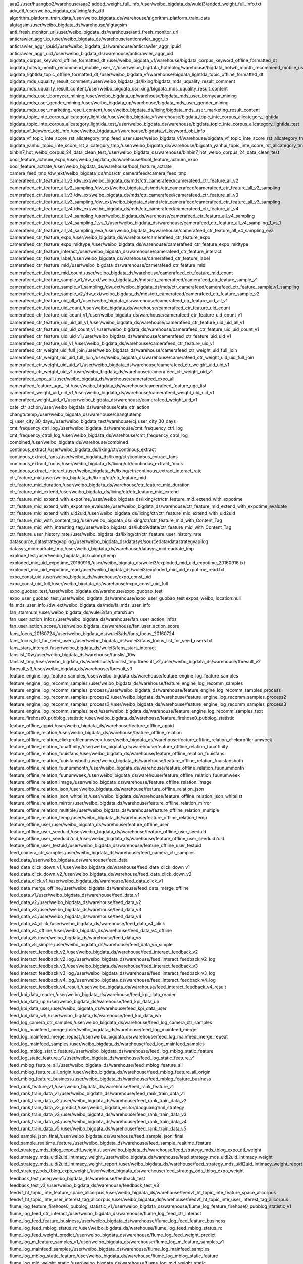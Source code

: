 aaa2,/user/huangbo2/warehouse/aaa2
added_weight_full_info,/user/weibo_bigdata_ds/wulei3/added_weight_full_info.txt
adv_dtl,/user/weibo_bigdata_ds/lixing/adv_dtl
algorithm_platform_train_data,/user/weibo_bigdata_ds/warehouse/algorithm_platform_train_data
algtagsim,/user/weibo_bigdata_ds/warehouse/algtagsim
anti_fresh_monitor_url,/user/weibo_bigdata_ds/warehouse/anti_fresh_monitor_url
anticrawler_aggr_ip,/user/weibo_bigdata_ds/warehouse/anticrawler_aggr_ip
anticrawler_aggr_ipuid,/user/weibo_bigdata_ds/warehouse/anticrawler_aggr_ipuid
anticrawler_aggr_uid,/user/weibo_bigdata_ds/warehouse/anticrawler_aggr_uid
bigdata_corpus_keyword_offline_formatted_dt,/user/weibo_bigdata_vf/warehouse/bigdata_corpus_keyword_offline_formatted_dt
bigdata_hotwb_month_recommend_mobile_user_2,/user/weibo_bigdata_hotmblog/warehouse/bigdata_hotwb_month_recommend_mobile_user_2
bigdata_lightlda_topic_offline_formatted_dt,/user/weibo_bigdata_vf/warehouse/bigdata_lightlda_topic_offline_formatted_dt
bigdata_mds_uquality_result_comment,/user/weibo_bigdata_ds/lixing/bigdata_mds_uquality_result_comment
bigdata_mds_uquality_result_content,/user/weibo_bigdata_ds/lixing/bigdata_mds_uquality_result_content
bigdata_mds_user_bornyear_mining,/user/weibo_bigdata_up/warehouse/bigdata_mds_user_bornyear_mining
bigdata_mds_user_gender_mining,/user/weibo_bigdata_up/warehouse/bigdata_mds_user_gender_mining
bigdata_mds_user_marketing_result_content,/user/weibo_bigdata_ds/lixing/bigdata_mds_user_marketing_result_content
bigdata_topic_inte_corpus_allcategory_lightlda,/user/weibo_bigdata_vf/warehouse/bigdata_topic_inte_corpus_allcategory_lightlda
bigdata_topic_inte_corpus_allcategory_lightlda_test,/user/weibo_bigdata_ds/warehouse/bigdata_topic_inte_corpus_allcategory_lightlda_test
bigdata_vf_keyword_obj_info,/user/weibo_bigdata_vf/warehouse/bigdata_vf_keyword_obj_info
bigdata_vf_topic_inte_score_rst_allcategory_tmp_feed_user,/user/weibo_bigdata_vf/warehouse/bigdata_vf_topic_inte_score_rst_allcategory_tmp_feed_user
bigdata_yanhui_topic_inte_score_rst_allcategory_tmp,/user/weibo_bigdata_ds/warehouse/bigdata_yanhui_topic_inte_score_rst_allcategory_tmp
binbin7_hot_weibo_corpus_24_data_clean_test,/user/weibo_bigdata_ds/warehouse/binbin7_hot_weibo_corpus_24_data_clean_test
bool_feature_actnum_expo,/user/weibo_bigdata_ds/warehouse/bool_feature_actnum_expo
bool_feature_actrate,/user/weibo_bigdata_ds/warehouse/bool_feature_actrate
camera_feed_tmp,/dw_ext/weibo_bigdata_ds/mds/ctr_camerafeed/camera_feed_tmp
camerafeed_ctr_feature_all_v2,/dw_ext/weibo_bigdata_ds/mds/ctr_camerafeed/camerafeed_ctr_feature_all_v2
camerafeed_ctr_feature_all_v2_sampling,/dw_ext/weibo_bigdata_ds/mds/ctr_camerafeed/camerafeed_ctr_feature_all_v2_sampling
camerafeed_ctr_feature_all_v3,/dw_ext/weibo_bigdata_ds/mds/ctr_camerafeed/camerafeed_ctr_feature_all_v3
camerafeed_ctr_feature_all_v3_sampling,/dw_ext/weibo_bigdata_ds/mds/ctr_camerafeed/camerafeed_ctr_feature_all_v3_sampling
camerafeed_ctr_feature_all_v4,/dw_ext/weibo_bigdata_ds/mds/ctr_camerafeed/camerafeed_ctr_feature_all_v4
camerafeed_ctr_feature_all_v4_sampling,/user/weibo_bigdata_ds/warehouse/camerafeed_ctr_feature_all_v4_sampling
camerafeed_ctr_feature_all_v4_sampling_1_vs_1,/user/weibo_bigdata_ds/warehouse/camerafeed_ctr_feature_all_v4_sampling_1_vs_1
camerafeed_ctr_feature_all_v4_sampling_eva,/user/weibo_bigdata_ds/warehouse/camerafeed_ctr_feature_all_v4_sampling_eva
camerafeed_ctr_feature_expo,/user/weibo_bigdata_ds/warehouse/camerafeed_ctr_feature_expo
camerafeed_ctr_feature_expo_midtype,/user/weibo_bigdata_ds/warehouse/camerafeed_ctr_feature_expo_midtype
camerafeed_ctr_feature_interact,/user/weibo_bigdata_ds/warehouse/camerafeed_ctr_feature_interact
camerafeed_ctr_feature_label,/user/weibo_bigdata_ds/warehouse/camerafeed_ctr_feature_label
camerafeed_ctr_feature_mid,/user/weibo_bigdata_ds/warehouse/camerafeed_ctr_feature_mid
camerafeed_ctr_feature_mid_count,/user/weibo_bigdata_ds/warehouse/camerafeed_ctr_feature_mid_count
camerafeed_ctr_feature_sample_v1,/dw_ext/weibo_bigdata_ds/mds/ctr_camerafeed/camerafeed_ctr_feature_sample_v1
camerafeed_ctr_feature_sample_v1_sampling,/dw_ext/weibo_bigdata_ds/mds/ctr_camerafeed/camerafeed_ctr_feature_sample_v1_sampling
camerafeed_ctr_feature_sample_v2,/dw_ext/weibo_bigdata_ds/mds/ctr_camerafeed/camerafeed_ctr_feature_sample_v2
camerafeed_ctr_feature_uid_all_v1,/user/weibo_bigdata_ds/warehouse/camerafeed_ctr_feature_uid_all_v1
camerafeed_ctr_feature_uid_count,/user/weibo_bigdata_ds/warehouse/camerafeed_ctr_feature_uid_count
camerafeed_ctr_feature_uid_count_v1,/user/weibo_bigdata_ds/warehouse/camerafeed_ctr_feature_uid_count_v1
camerafeed_ctr_feature_uid_uid_all_v1,/user/weibo_bigdata_ds/warehouse/camerafeed_ctr_feature_uid_uid_all_v1
camerafeed_ctr_feature_uid_uid_count_v1,/user/weibo_bigdata_ds/warehouse/camerafeed_ctr_feature_uid_uid_count_v1
camerafeed_ctr_feature_uid_uid_v1,/user/weibo_bigdata_ds/warehouse/camerafeed_ctr_feature_uid_uid_v1
camerafeed_ctr_feature_uid_v1,/user/weibo_bigdata_ds/warehouse/camerafeed_ctr_feature_uid_v1
camerafeed_ctr_weight_uid_full_join,/user/weibo_bigdata_ds/warehouse/camerafeed_ctr_weight_uid_full_join
camerafeed_ctr_weight_uid_uid_full_join,/user/weibo_bigdata_ds/warehouse/camerafeed_ctr_weight_uid_uid_full_join
camerafeed_ctr_weight_uid_uid_v1,/user/weibo_bigdata_ds/warehouse/camerafeed_ctr_weight_uid_uid_v1
camerafeed_ctr_weight_uid_v1,/user/weibo_bigdata_ds/warehouse/camerafeed_ctr_weight_uid_v1
camerafeed_expo_all,/user/weibo_bigdata_ds/warehouse/camerafeed_expo_all
camerafeed_feature_ugc_list,/user/weibo_bigdata_ds/warehouse/camerafeed_feature_ugc_list
camerafeed_weight_uid_uid_v1,/user/weibo_bigdata_ds/warehouse/camerafeed_weight_uid_uid_v1
camerafeed_weight_uid_v1,/user/weibo_bigdata_ds/warehouse/camerafeed_weight_uid_v1
cate_ctr_action,/user/weibo_bigdata_ds/warehouse/cate_ctr_action
changtutemp,/user/weibo_bigdata_ds/warehouse/changtutemp
cj_user_city_30_days,/user/weibo_bigdata_text/warehouse/cj_user_city_30_days
cmt_frequency_ctrl_log,/user/weibo_bigdata_ds/warehouse/cmt_frequency_ctrl_log
cmt_frequency_ctrol_log,/user/weibo_bigdata_ds/warehouse/cmt_frequency_ctrol_log
combined,/user/weibo_bigdata_ds/warehouse/combined
continous_extract,/user/weibo_bigdata_ds/lixing/ctr/continous_extract
continous_extract_fans,/user/weibo_bigdata_ds/lixing/ctr/continous_extract_fans
continous_extract_focus,/user/weibo_bigdata_ds/lixing/ctr/continous_extract_focus
continous_extract_interact,/user/weibo_bigdata_ds/lixing/ctr/continous_extract_interact_rate
ctr_feature_mid,/user/weibo_bigdata_ds/lixing/ctr/ctr_feature_mid
ctr_feature_mid_duration,/user/weibo_bigdata_ds/warehouse/ctr_feature_mid_duration
ctr_feature_mid_extend,/user/weibo_bigdata_ds/lixing/ctr/ctr_feature_mid_extend
ctr_feature_mid_extend_with_expotime,/user/weibo_bigdata_ds/lixing/ctr/ctr_feature_mid_extend_with_expotime
ctr_feature_mid_extend_with_expotime_evaluate,/user/weibo_bigdata_ds/warehouse/ctr_feature_mid_extend_with_expotime_evaluate
ctr_feature_mid_extend_with_uid2uid,/user/weibo_bigdata_ds/lixing/ctr/ctr_feature_mid_extend_with_uid2uid
ctr_feature_mid_with_content_tag,/user/weibo_bigdata_ds/lixing/ctr/ctr_feature_mid_with_Content_Tag
ctr_feature_mid_with_intresting_tag,/user/weibo_bigdata_ds/liubo9/data/ctr_feature_mid_with_Content_Tag
ctr_feature_user_history_rate,/user/weibo_bigdata_ds/lixing/ctr/ctr_feature_user_history_rate
datasource_datastrategyapilog,/user/weibo_bigdata_ds/datasys/sourcedata/datastrategyapilog
datasys_midreadrate_tmp,/user/weibo_bigdata_ds/warehouse/datasys_midreadrate_tmp
explode_test,/user/weibo_bigdata_ds/xiulong/temp
exploded_mid_uid_expotime_20160916,/user/weibo_bigdata_ds/wulei3/exploded_mid_uid_expotime_20160916.txt
exploded_mid_uid_expotime_read,/user/weibo_bigdata_ds/wulei3/exploded_mid_uid_expotime_read.txt
expo_const_uid,/user/weibo_bigdata_ds/warehouse/expo_const_uid
expo_const_uid_full,/user/weibo_bigdata_ds/warehouse/expo_const_uid_full
expo_guobao_test,/user/weibo_bigdata_ds/warehouse/expo_guobao_test
expo_user_guobao_test,/user/weibo_bigdata_ds/warehouse/expo_user_guobao_test
expos_weibo, location:null
fa_mds_user_info,/dw_ext/weibo_bigdata_ds/mds/fa_mds_user_info
fan_starsnum,/user/weibo_bigdata_ds/wulei3/fan_starsNum
fan_user_action_infos,/user/weibo_bigdata_ds/warehouse/fan_user_action_infos
fan_user_action_score,/user/weibo_bigdata_ds/warehouse/fan_user_action_score
fans_focus_20160724,/user/weibo_bigdata_ds/wulei3/ds/fans_focus_20160724
fans_focus_list_for_seed_users,/user/weibo_bigdata_ds/wulei3/fans_focus_list_for_seed_users.txt
fans_stars_interact,/user/weibo_bigdata_ds/wulei3/fans_stars_interact
fanslist_10w,/user/weibo_bigdata_ds/warehouse/fanslist_10w
fanslist_tmp,/user/weibo_bigdata_ds/warehouse/fanslist_tmp
fbresult_v2,/user/weibo_bigdata_ds/warehouse/fbresult_v2
fbresult_v3,/user/weibo_bigdata_ds/warehouse/fbresult_v3
feature_engine_log_feature_samples,/user/weibo_bigdata_ds/warehouse/feature_engine_log_feature_samples
feature_engine_log_recomm_samples,/user/weibo_bigdata_ds/warehouse/feature_engine_log_recomm_samples
feature_engine_log_recomm_samples_process,/user/weibo_bigdata_ds/warehouse/feature_engine_log_recomm_samples_process
feature_engine_log_recomm_samples_process2,/user/weibo_bigdata_ds/warehouse/feature_engine_log_recomm_samples_process2
feature_engine_log_recomm_samples_process3,/user/weibo_bigdata_ds/warehouse/feature_engine_log_recomm_samples_process3
feature_engine_log_recomm_samples_text,/user/weibo_bigdata_ds/warehouse/feature_engine_log_recomm_samples_text
feature_firehose0_pubblog_statistic,/user/weibo_bigdata_ds/warehouse/feature_firehose0_pubblog_statistic
feature_offline_appid,/user/weibo_bigdata_ds/warehouse/feature_offline_appid
feature_offline_relation,/user/weibo_bigdata_ds/warehouse/feature_offline_relation
feature_offline_relation_clickprofilenumweek,/user/weibo_bigdata_ds/warehouse/feature_offline_relation_clickprofilenumweek
feature_offline_relation_fuuaffinity,/user/weibo_bigdata_ds/warehouse/feature_offline_relation_fuuaffinity
feature_offline_relation_fuuisfans,/user/weibo_bigdata_ds/warehouse/feature_offline_relation_fuuisfans
feature_offline_relation_fuuisfansboth,/user/weibo_bigdata_ds/warehouse/feature_offline_relation_fuuisfansboth
feature_offline_relation_fuunummonth,/user/weibo_bigdata_ds/warehouse/feature_offline_relation_fuunummonth
feature_offline_relation_fuunumweek,/user/weibo_bigdata_ds/warehouse/feature_offline_relation_fuunumweek
feature_offline_relation_image,/user/weibo_bigdata_ds/warehouse/feature_offline_relation_image
feature_offline_relation_json,/user/weibo_bigdata_ds/warehouse/feature_offline_relation_json
feature_offline_relation_json_whitelist,/user/weibo_bigdata_ds/warehouse/feature_offline_relation_json_whitelist
feature_offline_relation_mirror,/user/weibo_bigdata_ds/warehouse/feature_offline_relation_mirror
feature_offline_relation_multiple,/user/weibo_bigdata_ds/warehouse/feature_offline_relation_multiple
feature_offline_relation_temp,/user/weibo_bigdata_ds/warehouse/feature_offline_relation_temp
feature_offline_user,/user/weibo_bigdata_ds/warehouse/feature_offline_user
feature_offline_user_seeduid,/user/weibo_bigdata_ds/warehouse/feature_offline_user_seeduid
feature_offline_user_seeduid2uid,/user/weibo_bigdata_ds/warehouse/feature_offline_user_seeduid2uid
feature_offline_user_testuid,/user/weibo_bigdata_ds/warehouse/feature_offline_user_testuid
feed_camera_ctr_samples,/user/weibo_bigdata_ds/warehouse/feed_camera_ctr_samples
feed_data,/user/weibo_bigdata_ds/warehouse/feed_data
feed_data_click_down_v1,/user/weibo_bigdata_ds/warehouse/feed_data_click_down_v1
feed_data_click_down_v2,/user/weibo_bigdata_ds/warehouse/feed_data_click_down_v2
feed_data_click_v1,/user/weibo_bigdata_ds/warehouse/feed_data_click_v1
feed_data_merge_offline,/user/weibo_bigdata_ds/warehouse/feed_data_merge_offline
feed_data_v1,/user/weibo_bigdata_ds/warehouse/feed_data_v1
feed_data_v2,/user/weibo_bigdata_ds/warehouse/feed_data_v2
feed_data_v3,/user/weibo_bigdata_ds/warehouse/feed_data_v3
feed_data_v4,/user/weibo_bigdata_ds/warehouse/feed_data_v4
feed_data_v4_click,/user/weibo_bigdata_ds/warehouse/feed_data_v4_click
feed_data_v4_offline,/user/weibo_bigdata_ds/warehouse/feed_data_v4_offline
feed_data_v5,/user/weibo_bigdata_ds/warehouse/feed_data_v5
feed_data_v5_simple,/user/weibo_bigdata_ds/warehouse/feed_data_v5_simple
feed_interact_feedback_v2,/user/weibo_bigdata_ds/warehouse/feed_interact_feedback_v2
feed_interact_feedback_v2_log,/user/weibo_bigdata_ds/warehouse/feed_interact_feedback_v2_log
feed_interact_feedback_v3,/user/weibo_bigdata_ds/warehouse/feed_interact_feedback_v3
feed_interact_feedback_v3_log,/user/weibo_bigdata_ds/warehouse/feed_interact_feedback_v3_log
feed_interact_feedback_v4_log,/user/weibo_bigdata_ds/warehouse/feed_interact_feedback_v4_log
feed_interact_feedback_v4_result,/user/weibo_bigdata_ds/warehouse/feed_interact_feedback_v4_result
feed_kpi_data_reader,/user/weibo_bigdata_ds/warehouse/feed_kpi_data_reader
feed_kpi_data_up,/user/weibo_bigdata_ds/warehouse/feed_kpi_data_up
feed_kpi_data_user,/user/weibo_bigdata_ds/warehouse/feed_kpi_data_user
feed_kpi_data_wh,/user/weibo_bigdata_ds/warehouse/feed_kpi_data_wh
feed_log_camera_ctr_samples,/user/weibo_bigdata_ds/warehouse/feed_log_camera_ctr_samples
feed_log_mainfeed_merge,/user/weibo_bigdata_ds/warehouse/feed_log_mainfeed_merge
feed_log_mainfeed_merge_repeat,/user/weibo_bigdata_ds/warehouse/feed_log_mainfeed_merge_repeat
feed_log_mainfeed_samples,/user/weibo_bigdata_ds/warehouse/feed_log_mainfeed_samples
feed_log_mblog_static_feature,/user/weibo_bigdata_ds/warehouse/feed_log_mblog_static_feature
feed_log_static_feature_v1,/user/weibo_bigdata_ds/warehouse/feed_log_static_feature_v1
feed_mblog_feature_all,/user/weibo_bigdata_ds/warehouse/feed_mblog_feature_all
feed_mblog_feature_all_origin,/user/weibo_bigdata_ds/warehouse/feed_mblog_feature_all_origin
feed_mblog_feature_business,/user/weibo_bigdata_ds/warehouse/feed_mblog_feature_business
feed_rank_feature_v1,/user/weibo_bigdata_ds/warehouse/feed_rank_feature_v1
feed_rank_train_data_v1,/user/weibo_bigdata_ds/warehouse/feed_rank_train_data_v1
feed_rank_train_data_v2,/user/weibo_bigdata_ds/warehouse/feed_rank_train_data_v2
feed_rank_train_data_v2_predict,/user/weibo_bigdata_visitor/daoguang1/ml_strategy
feed_rank_train_data_v3,/user/weibo_bigdata_ds/warehouse/feed_rank_train_data_v3
feed_rank_train_data_v4,/user/weibo_bigdata_ds/warehouse/feed_rank_train_data_v4
feed_rank_train_data_v5,/user/weibo_bigdata_ds/warehouse/feed_rank_train_data_v5
feed_sample_json_final,/user/weibo_bigdata_ds/warehouse/feed_sample_json_final
feed_sample_realtime_feature,/user/weibo_bigdata_ds/warehouse/feed_sample_realtime_feature
feed_strategy_mds_tblog_expo_dtl_weight,/user/weibo_bigdata_ds/warehouse/feed_strategy_mds_tblog_expo_dtl_weight
feed_strategy_mds_uidi2uid_intimacy_weight,/user/weibo_bigdata_ds/warehouse/feed_strategy_mds_uidi2uid_intimacy_weight
feed_strategy_mds_uidi2uid_intimacy_weight_report,/user/weibo_bigdata_ds/warehouse/feed_strategy_mds_uidi2uid_intimacy_weight_report
feed_strategy_ods_tblog_expo_weight,/user/weibo_bigdata_ds/warehouse/feed_strategy_ods_tblog_expo_weight
feedback_test,/user/weibo_bigdata_ds/warehouse/feedback_test
feedback_test_v3,/user/weibo_bigdata_ds/warehouse/feedback_test_v3
feedvf_ht_topic_inte_feature_space_allcorpus,/user/weibo_bigdata_ds/warehouse/feedvf_ht_topic_inte_feature_space_allcorpus
feedvf_ht_topic_inte_user_interest_tag_allcorpus,/user/weibo_bigdata_ds/warehouse/feedvf_ht_topic_inte_user_interest_tag_allcorpus
flume_log_feature_firehose0_pubblog_statistic_v1,/user/weibo_bigdata_ds/warehouse/flume_log_feature_firehose0_pubblog_statistic_v1
flume_log_feed_ctr_interact,/user/weibo_bigdata_ds/warehouse/flume_log_feed_ctr_interact
flume_log_feed_feature_business,/user/weibo_bigdata_ds/warehouse/flume_log_feed_feature_business
flume_log_feed_mblog_status_rc,/user/weibo_bigdata_ds/warehouse/flume_log_feed_mblog_status_rc
flume_log_feed_weight_predict,/user/weibo_bigdata_ds/warehouse/flume_log_feed_weight_predict
flume_log_m_feature_samples_v1,/user/weibo_bigdata_ds/warehouse/flume_log_m_feature_samples_v1
flume_log_mainfeed_samples,/user/weibo_bigdata_ds/warehouse/flume_log_mainfeed_samples
flume_log_mblog_static_feature,/user/weibo_bigdata_ds/warehouse/flume_log_mblog_static_feature
flume_log_mid_weight_static,/user/weibo_bigdata_ds/warehouse/flume_log_mid_weight_static
flume_log_recommend_negative,/user/weibo_bigdata_ds/warehouse/flume_log_recommend_negative
follow_guobao_test,/user/weibo_bigdata_ds/warehouse/follow_guobao_test
fortest,/user/weibo_bigdata_text/warehouse/fortest
fortestbaselr,/user/weibo_bigdata_ds/warehouse/fortestbaselr
fortestbaselr1,/user/weibo_bigdata_ds/warehouse/fortestbaselr1
fortestbaselr2,/user/weibo_bigdata_ds/warehouse/fortestbaselr2
fortestbasetest,/user/weibo_bigdata_text/warehouse/fortestbasetest
fortestbasetest1,/user/weibo_bigdata_ds/warehouse/fortestbasetest1
fortestbasetest10,/user/weibo_bigdata_ds/warehouse/fortestbasetest10
fortestbasetest11,/user/weibo_bigdata_ds/warehouse/fortestbasetest11
fortestbasetest2,/user/weibo_bigdata_ds/warehouse/fortestbasetest2
fortestbasetest20,/user/weibo_bigdata_ds/warehouse/fortestbasetest20
fortestbasetest30,/user/weibo_bigdata_ds/warehouse/fortestbasetest30
fortestfour,/user/weibo_bigdata_ds/LR/fortestfour
fortestnewfeature,/user/weibo_bigdata_ds/yanqing
fortestnewfeature1,/user/weibo_bigdata_ds/yanqing
fortestnewfeature2,/user/weibo_bigdata_ds/yanqing12
fortestnewfeatureadd,/user/weibo_bigdata_ds/yanqingfeature
fortestnum,/user/weibo_bigdata_ds/warehouse/fortestnum
fortestnum1,/user/weibo_bigdata_ds/warehouse/fortestnum1
fortestnum1select1,/user/weibo_bigdata_ds/warehouse/fortestnum1select1
fortestnum1select26,/user/weibo_bigdata_ds/warehouse/fortestnum1select26
fortestnum1select3,/user/weibo_bigdata_ds/warehouse/fortestnum1select3
fortestnum1select5,/user/weibo_bigdata_ds/warehouse/fortestnum1select5
fortestnum2,/user/weibo_bigdata_ds/warehouse/fortestnum2
fortestsexage,/user/weibo_bigdata_ds/LR/fortestsexage
fortestsexagedomain,/user/weibo_bigdata_ds/LR/fortestsexagedomain
fortestthrid,/user/weibo_bigdata_ds/LR/fortestthrid
fortesttwo,/user/weibo_bigdata_ds/LR/fortesttwo
fortestusermix2,/user/weibo_bigdata_ds/warehouse/fortestusermix2
fortestusermix2count,/user/weibo_bigdata_ds/warehouse/fortestusermix2count
fortestusermix2count1,/user/weibo_bigdata_ds/warehouse/fortestusermix2count1
fortestusermix2sortcount,/user/weibo_bigdata_ds/warehouse/fortestusermix2sortcount
fortestusermix2sortcount1,/user/weibo_bigdata_ds/warehouse/fortestusermix2sortcount1
fortestusermix2sortcount1select1,/user/weibo_bigdata_ds/warehouse/fortestusermix2sortcount1select1
fortestusermix2sortcount1select5,/user/weibo_bigdata_ds/warehouse/fortestusermix2sortcount1select5
fuid_with_less_than_20_fans_20160817,/user/weibo_bigdata_ds/wulei3/fuid_with_less_than_20_fans_20160817.txt
gaolin_20150826_all_expo_cp,/user/weibo_bigdata_ds/warehouse/gaolin_20150826_all_expo_cp
gray_uid_read,/user/weibo_bigdata_ds/wulei3/gray_uid_read.txt
guoxu1_surrounding_hot_feature_value_table,/user/weibo_bigdata_text/guoxu1/surrounding_feature_value_table
guoxu1_surrounding_hot_input_table_lr_104,/user/weibo_bigdata_ds/guoxu1/train_sample
haibo11_0216,/user/weibo_bigdata_ds/warehouse/haibo11_0216
haibo11_3_static,/user/weibo_bigdata_ds/warehouse/haibo11_3_static
haibo11_autorun2_20170215,/user/weibo_bigdata_ds/warehouse/haibo11_autorun2_20170215
haibo11_autorun2_20170216,/user/weibo_bigdata_ds/warehouse/haibo11_autorun2_20170216
haibo11_autorun2_20170218,/user/weibo_bigdata_ds/warehouse/haibo11_autorun2_20170218
haibo11_autorun2_20170219,/user/weibo_bigdata_ds/warehouse/haibo11_autorun2_20170219
haibo11_autorun2_20170220,/user/weibo_bigdata_ds/warehouse/haibo11_autorun2_20170220
haibo11_autorun2_20170221,/user/weibo_bigdata_ds/warehouse/haibo11_autorun2_20170221
haibo11_autorun2_20170222,/user/weibo_bigdata_ds/warehouse/haibo11_autorun2_20170222
haibo11_autorun2_20170223,/user/weibo_bigdata_ds/warehouse/haibo11_autorun2_20170223
haibo11_autorun2_20170224,/user/weibo_bigdata_ds/warehouse/haibo11_autorun2_20170224
haibo11_autorun2_20170225,/user/weibo_bigdata_ds/warehouse/haibo11_autorun2_20170225
haibo11_autorun2_20170226,/user/weibo_bigdata_ds/warehouse/haibo11_autorun2_20170226
haibo11_autorun2_20170227,/user/weibo_bigdata_ds/warehouse/haibo11_autorun2_20170227
haibo11_autorun2_20170228,/user/weibo_bigdata_ds/warehouse/haibo11_autorun2_20170228
haibo11_autorun2_20170301,/user/weibo_bigdata_ds/warehouse/haibo11_autorun2_20170301
haibo11_autorun2_20170302,/user/weibo_bigdata_ds/warehouse/haibo11_autorun2_20170302
haibo11_autorun2_20170303,/user/weibo_bigdata_ds/warehouse/haibo11_autorun2_20170303
haibo11_autorun2_20170304,/user/weibo_bigdata_ds/warehouse/haibo11_autorun2_20170304
haibo11_autorun2_20170305,/user/weibo_bigdata_ds/warehouse/haibo11_autorun2_20170305
haibo11_autorun2_20170306,/user/weibo_bigdata_ds/warehouse/haibo11_autorun2_20170306
haibo11_autorun2_20170307,/user/weibo_bigdata_ds/warehouse/haibo11_autorun2_20170307
haibo11_autorun2_20170308,/user/weibo_bigdata_ds/warehouse/haibo11_autorun2_20170308
haibo11_autorun2_20170309,/user/weibo_bigdata_ds/warehouse/haibo11_autorun2_20170309
haibo11_avg_ratio_val_0221,/user/weibo_bigdata_ds/warehouse/haibo11_avg_ratio_val_0221
haibo11_cnt2_20170215,/user/weibo_bigdata_ds/warehouse/haibo11_cnt2_20170215
haibo11_data_19,/user/weibo_bigdata_ds/warehouse/haibo11_data_19
haibo11_data_1920,/user/weibo_bigdata_ds/warehouse/haibo11_data_1920
haibo11_data_21,/user/weibo_bigdata_ds/warehouse/haibo11_data_21
haibo11_data_deal,/user/weibo_bigdata_ds/warehouse/haibo11_data_deal
haibo11_data_deal_2,/user/weibo_bigdata_ds/warehouse/haibo11_data_deal_2
haibo11_data_deal_28,/user/weibo_bigdata_ds/warehouse/haibo11_data_deal_28
haibo11_data_deal_28_2,/user/weibo_bigdata_ds/warehouse/haibo11_data_deal_28_2
haibo11_data_test,/user/weibo_bigdata_ds/warehouse/haibo11_data_test
haibo11_diff_ratio_val_0221,/user/weibo_bigdata_ds/warehouse/haibo11_diff_ratio_val_0221
haibo11_display_cnt,/user/weibo_bigdata_ds/warehouse/haibo11_display_cnt
haibo11_display_cnt_test,/user/weibo_bigdata_ds/warehouse/haibo11_display_cnt_test
haibo11_fi,/user/weibo_bigdata_ds/warehouse/haibo11_fi
haibo11_focus_20170225,/user/weibo_bigdata_ds/warehouse/haibo11_focus_20170225
haibo11_focus_uid_info,/user/weibo_bigdata_ds/warehouse/haibo11_focus_uid_info
haibo11_focus_uid_info_0,/user/weibo_bigdata_ds/warehouse/haibo11_focus_uid_info_0
haibo11_focus_uid_info_00,/user/weibo_bigdata_ds/warehouse/haibo11_focus_uid_info_00
haibo11_focus_uid_info_1,/user/weibo_bigdata_ds/warehouse/haibo11_focus_uid_info_1
haibo11_focus_uid_info_3,/user/weibo_bigdata_ds/warehouse/haibo11_focus_uid_info_3
haibo11_focus_usr1,/user/weibo_bigdata_ds/warehouse/haibo11_focus_usr1
haibo11_focus_usr_type,/user/weibo_bigdata_ds/warehouse/haibo11_focus_usr_type
haibo11_fuu,/user/weibo_bigdata_ds/warehouse/haibo11_fuu
haibo11_fuu_2,/user/weibo_bigdata_ds/warehouse/haibo11_fuu_2
haibo11_fuu_3,/user/weibo_bigdata_ds/warehouse/haibo11_fuu_3
haibo11_fuu_4,/user/weibo_bigdata_ds/warehouse/haibo11_fuu_4
haibo11_json_20170222,/user/weibo_bigdata_ds/warehouse/haibo11_json_20170222
haibo11_json_deal_20170222,/user/weibo_bigdata_ds/warehouse/haibo11_json_deal_20170222
haibo11_list,/user/weibo_bigdata_ds/warehouse/haibo11_list
haibo11_many_cnt_0308,/user/weibo_bigdata_ds/warehouse/haibo11_many_cnt_0308
haibo11_ml_usr_15_28,/user/weibo_bigdata_ds/warehouse/haibo11_ml_usr_15_28
haibo11_mlratio_20170302,/user/weibo_bigdata_ds/warehouse/haibo11_mlratio_20170302
haibo11_model_18,/user/weibo_bigdata_ds/warehouse/haibo11_model_18
haibo11_model_19,/user/weibo_bigdata_ds/warehouse/haibo11_model_19
haibo11_model_20,/user/weibo_bigdata_ds/warehouse/haibo11_model_20
haibo11_model_21,/user/weibo_bigdata_ds/warehouse/haibo11_model_21
haibo11_model_22,/user/weibo_bigdata_ds/warehouse/haibo11_model_22
haibo11_modelweight_cnt,/user/weibo_bigdata_ds/warehouse/haibo11_modelweight_cnt
haibo11_new_21,/user/weibo_bigdata_ds/warehouse/haibo11_new_21
haibo11_new_22,/user/weibo_bigdata_ds/warehouse/haibo11_new_22
haibo11_pluginweight_cnt,/user/weibo_bigdata_ds/warehouse/haibo11_pluginweight_cnt
haibo11_pubblog_uid,/user/weibo_bigdata_ds/warehouse/haibo11_pubblog_uid
haibo11_s_19,/user/weibo_bigdata_ds/warehouse/haibo11_s_19
haibo11_s_1920,/user/weibo_bigdata_ds/warehouse/haibo11_s_1920
haibo11_s_21,/user/weibo_bigdata_ds/warehouse/haibo11_s_21
haibo11_table,/user/weibo_bigdata_ds/warehouse/haibo11_table
haibo11_target_uid,/user/weibo_bigdata_ds/warehouse/haibo11_target_uid
haibo11_target_uid_2,/user/weibo_bigdata_ds/warehouse/haibo11_target_uid_2
haibo11_test_1920,/user/weibo_bigdata_ds/warehouse/haibo11_test_1920
haibo11_tmp,/user/weibo_bigdata_ds/warehouse/haibo11_tmp
haibo11_tmp2,/user/weibo_bigdata_ds/warehouse/haibo11_tmp2
haibo11_tmp_21,/user/weibo_bigdata_ds/warehouse/haibo11_tmp_21
haibo11_tmp_21_2,/user/weibo_bigdata_ds/warehouse/haibo11_tmp_21_2
haibo11_tmp_21_3,/user/weibo_bigdata_ds/warehouse/haibo11_tmp_21_3
haibo11_user_type2,/user/weibo_bigdata_ds/warehouse/haibo11_user_type2
haibo11_user_type_2,/user/weibo_bigdata_ds/warehouse/haibo11_user_type_2
haibo_exp_0213,/user/weibo_bigdata_ds/warehouse/haibo_exp_0213
haibo_exp_0214,/user/weibo_bigdata_ds/warehouse/haibo_exp_0214
haibo_exp_0215,/user/weibo_bigdata_ds/warehouse/haibo_exp_0215
haibo_mark_pub_20170207,/user/weibo_bigdata_ds/warehouse/haibo_mark_pub_20170207
haibo_mark_pub_20170208,/user/weibo_bigdata_ds/warehouse/haibo_mark_pub_20170208
haibo_mark_pub_20170209,/user/weibo_bigdata_ds/warehouse/haibo_mark_pub_20170209
haibo_mark_pub_20170210,/user/weibo_bigdata_ds/warehouse/haibo_mark_pub_20170210
haibo_mark_pub_20170211,/user/weibo_bigdata_ds/warehouse/haibo_mark_pub_20170211
haibo_mark_pub_20170212,/user/weibo_bigdata_ds/warehouse/haibo_mark_pub_20170212
haibo_mark_pub_20170213,/user/weibo_bigdata_ds/warehouse/haibo_mark_pub_20170213
haibo_mark_pub_20170214,/user/weibo_bigdata_ds/warehouse/haibo_mark_pub_20170214
haibo_mark_pub_20170215,/user/weibo_bigdata_ds/warehouse/haibo_mark_pub_20170215
haibo_mark_pub_20170216,/user/weibo_bigdata_ds/warehouse/haibo_mark_pub_20170216
haibo_mark_pub_20170217,/user/weibo_bigdata_ds/warehouse/haibo_mark_pub_20170217
haibo_mark_pub_20170218,/user/weibo_bigdata_ds/warehouse/haibo_mark_pub_20170218
haibo_mark_pub_20170219,/user/weibo_bigdata_ds/warehouse/haibo_mark_pub_20170219
haibo_mark_pub_20170220,/user/weibo_bigdata_ds/warehouse/haibo_mark_pub_20170220
haibo_mark_pub_20170221,/user/weibo_bigdata_ds/warehouse/haibo_mark_pub_20170221
haibo_mark_pub_20170222,/user/weibo_bigdata_ds/warehouse/haibo_mark_pub_20170222
haibo_mark_pub_20170223,/user/weibo_bigdata_ds/warehouse/haibo_mark_pub_20170223
haibo_pub2_20170312,/user/weibo_bigdata_ds/warehouse/haibo_pub2_20170312
haibo_pub_0213,/user/weibo_bigdata_ds/warehouse/haibo_pub_0213
haibo_pub_0214,/user/weibo_bigdata_ds/warehouse/haibo_pub_0214
haibo_pub_0215,/user/weibo_bigdata_ds/warehouse/haibo_pub_0215
haibo_pub_20170210,/user/weibo_bigdata_ds/warehouse/haibo_pub_20170210
haibo_pub_20170211,/user/weibo_bigdata_ds/warehouse/haibo_pub_20170211
haibo_pub_20170212,/user/weibo_bigdata_ds/warehouse/haibo_pub_20170212
hb_yingxiao_uid_blacklist,/user/weibo_bigdata_ds/warehouse/hb_yingxiao_uid_blacklist
hot_mblog_actions,/user/weibo_bigdata_text/warehouse/hot_mblog_actions
hot_mblog_channel_tag_expo,/user/weibo_bigdata_text/warehouse/hot_mblog_channel_tag_expo
hot_mblog_content_tag_action,/user/weibo_bigdata_text/warehouse/hot_mblog_content_tag_action
hot_mblog_long_info,/user/weibo_bigdata_text/warehouse/hot_mblog_long_info
hot_mblog_long_interest,/user/weibo_bigdata_text/warehouse/hot_mblog_long_interest
hot_mblog_long_interest_json,/user/weibo_bigdata_text/warehouse/hot_mblog_long_interest_json
hot_mblog_mix_recommend_tag,/user/weibo_bigdata_text/warehouse/hot_mblog_mix_recommend_tag
hot_mblog_recent_content_tag,/user/weibo_bigdata_text/warehouse/hot_mblog_recent_content_tag
hot_mblog_recommend_mblog_info,/user/weibo_bigdata_text/warehouse/hot_mblog_recommend_mblog_info
hot_mblog_recommend_user_info,/user/weibo_bigdata_text/warehouse/hot_mblog_recommend_user_info
hot_mblog_short_interest,/user/weibo_bigdata_text/warehouse/hot_mblog_short_interest
hot_mblog_short_interest_3,/user/weibo_bigdata_text/warehouse/hot_mblog_short_interest_3
hot_mblog_short_interest_json,/user/weibo_bigdata_text/warehouse/hot_mblog_short_interest_json
hot_mblog_surrounding_expo_doc_sample_feature,/user/weibo_bigdata_text/wangliang8/uid_mid_act_data_white_no_actNum
hot_mblog_surrounding_expo_doc_sample_feature1,/user/weibo_bigdata_text/wangliang8/uid_mid_act_data_white_no_actNum1
hot_mblog_user_city_30_days,/user/weibo_bigdata_text/warehouse/hot_mblog_user_city_30_days
hot_mblog_user_intimacy,/user/weibo_bigdata_text/warehouse/hot_mblog_user_intimacy
hot_mblog_user_intimacy_all,/user/weibo_bigdata_text/warehouse/hot_mblog_user_intimacy_all
hot_mblog_user_intimacy_plat,/user/weibo_bigdata_text/warehouse/hot_mblog_user_intimacy_plat
hot_mblog_user_persona,/user/weibo_bigdata_text/warehouse/hot_mblog_user_persona
hot_weibo_feature_project_train_sample,/user/weibo_bigdata_ds/warehouse/hot_weibo_feature_project_train_sample
hot_weibo_feature_project_train_sample3,/user/weibo_bigdata_ds/warehouse/hot_weibo_feature_project_train_sample3
hot_weibo_feature_project_train_sample4,/user/weibo_bigdata_ds/warehouse/hot_weibo_feature_project_train_sample4
hot_weibo_feature_project_train_sample5,/user/weibo_bigdata_ds/warehouse/hot_weibo_feature_project_train_sample5
hot_weibo_feature_project_train_sample6,/user/weibo_bigdata_ds/warehouse/hot_weibo_feature_project_train_sample6
hot_weibo_feature_project_train_sample_chuanjie_lr,/user/weibo_bigdata_text/warehouse/hot_weibo_feature_project_train_sample_chuanjie_lr
hot_weibo_feature_project_train_sample_pingye_lr,/user/weibo_bigdata_text/warehouse/hot_weibo_feature_project_train_sample_pingye_lr
hot_weibo_feature_project_train_sample_yanqing_lr,/user/weibo_bigdata_text/warehouse/hot_weibo_feature_project_train_sample_yanqing_lr
huangyi1_test,/user/weibo_bigdata_ds/warehouse/huangyi1_test
huayang_mds_ds_uid_ctype,/user/weibo_bigdata_ds/warehouse/huayang_mds_ds_uid_ctype
hzt_qmd_hbloguser_intimacy,/user/weibo_bigdata_text/zhantang/qmd/hblog_user_intimacy
image_long_control_log,/user/weibo_bigdata_ds/warehouse/image_long_control_log
interact_fans_count_20160818,/user/weibo_bigdata_ds/wulei3/interact_fans_count_20160818.txt
interact_fans_count_20160822,/user/weibo_bigdata_ds/wulei3/interact_fans_count_20160822.txt
interactedcnt_uid_expotime,/user/weibo_bigdata_ds/wulei3/interactedCnt_uid_expotime.txt
interacttable,/user/weibo_bigdata_ds/warehouse/interacttable
interacttable_2,/user/weibo_bigdata_ds/warehouse/interacttable_2
interest_based_reading_basic_feature,/user/weibo_bigdata_text/warehouse/interest_based_reading_basic_feature
intimacy06, location:null
jialin5_test,/user/weibo_bigdata_ds/warehouse/jialin5_test
jinyuan1_fans_uid,/user/weibo_bigdata_ds/warehouse/jinyuan1_fans_uid
jinyuan1_fans_uidset,/user/weibo_bigdata_ds/warehouse/jinyuan1_fans_uidset
jinyuan1_intimacy,/user/weibo_bigdata_ds/warehouse/jinyuan1_intimacy
jinyuan1_intimacy6,/user/weibo_bigdata_ds/warehouse/jinyuan1_intimacy6
jinyuan1_intimacy7,/user/weibo_bigdata_ds/warehouse/jinyuan1_intimacy7
jinyuan1_intimacy8,/user/weibo_bigdata_ds/warehouse/jinyuan1_intimacy8
jinyuan1_intimacy9,/user/weibo_bigdata_ds/warehouse/jinyuan1_intimacy9
jinyuan1_intimacy_3493392854,/user/weibo_bigdata_ds/warehouse/jinyuan1_intimacy_3493392854
jinyuan1_tdrout,/user/weibo_bigdata_ds/warehouse/jinyuan1_tdrout
jinyuan1_tdrout_3493392854,/user/weibo_bigdata_ds/warehouse/jinyuan1_tdrout_3493392854
jinyuan1_tdrout_nolist,/user/weibo_bigdata_ds/warehouse/jinyuan1_tdrout_nolist
jinyuan1_tdrout_set,/user/weibo_bigdata_ds/warehouse/jinyuan1_tdrout_set
jinyuan1_tdrtestnum,/user/weibo_bigdata_ds/warehouse/jinyuan1_tdrtestnum
jinyuan1_tdrtestnum2,/user/weibo_bigdata_ds/warehouse/jinyuan1_tdrtestnum2
jinyuan1_tdrtestnum_3493392854,/user/weibo_bigdata_ds/warehouse/jinyuan1_tdrtestnum_3493392854
jinyuan1_test_tdr,/user/weibo_bigdata_ds/warehouse/jinyuan1_test_tdr
jinyuan1_testlist_3493392854,/user/weibo_bigdata_ds/warehouse/jinyuan1_testlist_3493392854
jinyuan1_testset,/user/weibo_bigdata_ds/warehouse/jinyuan1_testset
jinyuan1_two_degree_3493392854,/user/weibo_bigdata_ds/warehouse/jinyuan1_two_degree_3493392854
json_tmp,/user/weibo_bigdata_ds/warehouse/json_tmp
kaine_adv_white_users,/user/weibo_bigdata_ds/warehouse/kaine_adv_white_users
kaine_ctr_feature_splited,/user/weibo_bigdata_ds/warehouse/kaine_ctr_feature_splited
kaine_exposure_amount_daily,/user/weibo_bigdata_ds/warehouse/kaine_exposure_amount_daily
kaine_extra_users,/user/weibo_bigdata_ds/warehouse/kaine_extra_users
kaine_featured_users,/user/weibo_bigdata_ds/warehouse/kaine_featured_users
kaine_firehose_positive,/user/weibo_bigdata_ds/warehouse/kaine_firehose_positive
kaine_image_long_control_uids,/user/weibo_bigdata_ds/warehouse/kaine_image_long_control_uids
kaine_interaction_model_daily,/user/weibo_bigdata_ds/warehouse/kaine_interaction_model_daily
kaine_mds_feed_uid_interact_rate,/user/weibo_bigdata_ds/warehouse/kaine_mds_feed_uid_interact_rate
kaine_text_segments,/user/weibo_bigdata_ds/warehouse/kaine_text_segments
kaine_tmp,/user/weibo_bigdata_ds/warehouse/kaine_tmp
kaine_user_feature,/user/weibo_bigdata_ds/warehouse/kaine_user_feature
kaine_user_feature_daily,/user/weibo_bigdata_ds/warehouse/kaine_user_feature_daily
kaine_user_feature_sp_week,/user/weibo_bigdata_ds/warehouse/kaine_user_feature_sp_week
kaine_user_feature_test,/user/weibo_bigdata_ds/warehouse/kaine_user_feature_test
kaine_user_feature_week,/user/weibo_bigdata_ds/warehouse/kaine_user_feature_week
kaine_user_inter_eval,/user/weibo_bigdata_ds/warehouse/kaine_user_inter_eval
lda_domain_corpus_tagcategory_006,/user/weibo_bigdata_vf/suibin/LDA/corpus/dormain/tagCategory_006
lda_domain_corpus_tagcategory_019,/user/weibo_bigdata_vf/suibin/LDA/corpus/dormain/tagCategory_019
lda_domain_corpus_tagcategory_025,/user/weibo_bigdata_vf/suibin/LDA/corpus/dormain/tagCategory_025
lda_domain_corpus_tagcategory_026,/user/weibo_bigdata_vf/suibin/LDA/corpus/dormain/tagCategory_026
lda_domain_corpus_tagcategory_029,/user/weibo_bigdata_vf/suibin/LDA/corpus/dormain/tagCategory_029
lda_domain_corpus_tagcategory_060,/user/weibo_bigdata_vf/suibin/LDA/corpus/dormain/tagCategory_060
ldg_tmp_a,/user/weibo_bigdata_ds/warehouse/ldg_tmp_a
ldg_tmp_b,/user/weibo_bigdata_ds/warehouse/ldg_tmp_b
liuyang_table1_0,/user/weibo_bigdata_ds/warehouse/liuyang_table1_0
liuyang_table1_1,/user/weibo_bigdata_ds/warehouse/liuyang_table1_1
liuyang_table2_0,/user/weibo_bigdata_ds/warehouse/liuyang_table2_0
liuyang_table2_1,/user/weibo_bigdata_ds/warehouse/liuyang_table2_1
lr_data,/user/weibo_bigdata_ds/lr_data
mainfeed_ctr_feature_expo,/dw_ext/weibo_bigdata_ds/mds/mainfeed_ctr_feature_expo
mainfeed_ctr_feature_interact,/dw_ext/weibo_bigdata_ds/mds/mainfeed_ctr_feature_interact
mainfeed_ctr_feature_sample,/dw_ext/weibo_bigdata_ds/mds/mainfeed_ctr_feature_sample
mainfeed_ctr_feature_sample_v1,/user/weibo_bigdata_ds/warehouse/mainfeed_ctr_feature_sample_v1
mainfeed_ctr_feature_uid_uid_base,/dw_ext/weibo_bigdata_ds/mds/mainfeed_ctr_feature_uid_uid_base
mau_20160731,/user/weibo_bigdata_ds/wulei3/mau_20160731.txt
mau_fans_focus,/user/weibo_bigdata_ds/wulei3/mau_fans_focus.txt
mau_fans_focus_hq,/user/weibo_bigdata_ds/wulei3/mau_fans_focus_hq.txt
mau_fans_focus_hq_hf,/user/weibo_bigdata_ds/wulei3/mau_fans_focus_hq_hf.txt
mblog_result,/user/weibo_bigdata_text/likun/mblog_result
mblog_tag_result,/user/weibo_bigdata_text/likun/mblog_tag_result
mds_anti_crawler_uid_tmp,/user/weibo_bigdata_ds/mds/mds_anti_crawler_uid_tmp
mds_anti_webapache_ip_user_hour,/dw/mds/mds_anti_webapache_ip_user_hour
mds_bas_anticrawler_uid,/user/weibo_bigdata_ds/mds/mds_bas_anticrawler_uid
mds_bas_appkey_temp,/dw_ext/weibo_bigdata_ds/mds/mds_bas_appkey_temp
mds_bas_appkey_white,/dw_ext/weibo_bigdata_ds/mds/mds_bas_appkey_white
mds_bas_appkey_whitelist,/dw_ext/weibo_bigdata_ds/mds/mds_bas_appkey_whitelist
mds_bas_chunhua1_lr_info,/user/weibo_bigdata_ds/lr_data
mds_bas_chunhua1_user_info_v2,/user/weibo_bigdata_ds/warehouse/mds_bas_chunhua1_user_info_v2
mds_bas_content_uid,/user/weibo_bigdata_ds/warehouse/mds_bas_content_uid
mds_bas_content_uid_type,/user/weibo_bigdata_ds/warehouse/mds_bas_content_uid_type
mds_bas_crawler,/user/weibo_bigdata_ds/mds/mds_bas_crawler
mds_bas_crawler_hour_white,/user/weibo_bigdata_ds/mds/mds_bas_crawler_hour_white
mds_bas_filtered_user,/dw/mds/mds_bas_filtered_user
mds_bas_mid_click_media,/user/weibo_bigdata_ds/warehouse/mds_bas_mid_click_media
mds_bas_mid_dis,/user/weibo_bigdata_ds/warehouse/mds_bas_mid_dis
mds_bas_mid_dis_unread,/user/weibo_bigdata_ds/warehouse/mds_bas_mid_dis_unread
mds_bas_mid_dis_unread_weight,/user/weibo_bigdata_ds/warehouse/mds_bas_mid_dis_unread_weight
mds_bas_mid_expo,/user/weibo_bigdata_ds/warehouse/mds_bas_mid_expo
mds_bas_mid_expo_owner,/user/weibo_bigdata_ds/mds/mds_bas_mid_expo_owner
mds_bas_mid_expo_stat_all_tmp,/user/weibo_bigdata_ds/mds/mds_bas_mid_expo_stat_all_tmp
mds_bas_mid_expo_stat_tmp,/user/weibo_bigdata_ds/warehouse/mds_bas_mid_expo_stat_tmp
mds_bas_mid_expo_stat_tmp2,/user/weibo_bigdata_ds/mds/mds_bas_mid_expo_stat_tmp2
mds_bas_mid_feature,/user/weibo_bigdata_ds/warehouse/mds_bas_mid_feature
mds_bas_mid_feature_predict,/user/weibo_bigdata_ds/warehouse/mds_bas_mid_feature_predict
mds_bas_mid_feature_train,/user/weibo_bigdata_ds/warehouse/mds_bas_mid_feature_train
mds_bas_mid_first_pub,/user/weibo_bigdata_ds/warehouse/mds_bas_mid_first_pub
mds_bas_mid_interact,/user/weibo_bigdata_ds/warehouse/mds_bas_mid_interact
mds_bas_mid_interact_expo_norabbish,/dw_ext/weibo_bigdata_ds/mds/mds_bas_mid_interact_expo_norabbish
mds_bas_mid_interact_media,/user/weibo_bigdata_ds/warehouse/mds_bas_mid_interact_media
mds_bas_mid_interact_origin,/user/weibo_bigdata_ds/warehouse/mds_bas_mid_interact_origin
mds_bas_mid_interact_rate,/user/weibo_bigdata_ds/warehouse/mds_bas_mid_interact_rate
mds_bas_mid_uid_interactratio,/dw_ext/weibo_bigdata_ds/mds/mds_bas_mid_uid_interactratio
mds_bas_mid_uid_interactratio_30days,/dw_ext/weibo_bigdata_ds/mds/mds_bas_mid_uid_interactratio_30days
mds_bas_mid_uid_interactratio_7days,/dw_ext/weibo_bigdata_ds/mds/mds_bas_mid_uid_interactratio_7days
mds_bas_mid_uid_interactratio_7days_send,/dw_ext/weibo_bigdata_ds/mds/mds_bas_mid_uid_interactratio_7days_send
mds_bas_mid_uid_interactratio_send,/dw_ext/weibo_bigdata_ds/mds/mds_bas_mid_uid_interactratio_send
mds_bas_mid_weight,/user/weibo_bigdata_ds/warehouse/mds_bas_mid_weight
mds_bas_multi_media_app_whitelist,/user/weibo_bigdata_ds/warehouse/mds_bas_multi_media_app_whitelist
mds_bas_search_hour,/user/weibo_bigdata_ds/mds/mds_bas_search_hour
mds_bas_spread_user,/user/weibo_bigdata_ds/warehouse/mds_bas_spread_user
mds_bas_strategy_obj_cluster,/dw_ext/weibo_bigdata_ds/mds/mds_bas_strategy_obj_cluster
mds_bas_strategy_user_inte_obj_temp,/dw_ext/weibo_bigdata_ds/mds/mds_bas_strategy_user_inte_obj_temp
mds_bas_suid_mid_ruid_expo_interest_interact_interactrate,/user/weibo_bigdata_ds/warehouse/mds_bas_suid_mid_ruid_expo_interest_interact_interactrate
mds_bas_suid_mid_ruid_interact,/user/weibo_bigdata_ds/warehouse/mds_bas_suid_mid_ruid_interact
mds_bas_suid_ruid_inte_inte_sim_interact_group_cos,/user/weibo_bigdata_ds/warehouse/mds_bas_suid_ruid_inte_inte_sim_interact_group_cos
mds_bas_suid_ruid_inte_inte_sim_interact_group_weight_cos,/user/weibo_bigdata_ds/warehouse/mds_bas_suid_ruid_inte_inte_sim_interact_group_weight_cos
mds_bas_uid_click_media,/user/weibo_bigdata_ds/warehouse/mds_bas_uid_click_media
mds_bas_uid_fans_count,/user/weibo_bigdata_ds/warehouse/mds_bas_uid_fans_count
mds_bas_uid_interact_30day,/user/weibo_bigdata_ds/warehouse/mds_bas_uid_interact_30day
mds_bas_uid_interactrate_c1c2_bluev,/user/weibo_bigdata_ds/warehouse/mds_bas_uid_interactrate_c1c2_bluev
mds_bas_uid_interactrate_weight,/user/weibo_bigdata_ds/warehouse/mds_bas_uid_interactrate_weight
mds_bas_user_fanslist_validfans,/dw_ext/weibo_bigdata_ds/mds/mds_bas_user_fanslist_validfans
mds_bas_user_fanslist_validfans_count,/dw_ext/weibo_bigdata_ds/mds/mds_bas_user_fanslist_validfans_count
mds_bas_user_usagefreq,/dw/mds/mds_bas_user_usagefreq
mds_bas_wls_hour,/user/weibo_bigdata_ds/mds/mds_bas_wls_hour
mds_bhv_addatten,/dw/mds/mds_bhv_addatten
mds_bhv_addatten_objsplit,/dw/mds/mds_bhv_addatten_objsplit
mds_bhv_addatten_weight,/user/weibo_bigdata_ds/warehouse/mds_bhv_addatten_weight
mds_bhv_blog_all,/dw_ext/weibo_bigdata_ds/mds/mds_bhv_blog_all
mds_bhv_cmtblog,/dw/mds/mds_bhv_cmtblog
mds_bhv_feed_read_ratio,/dw/mds/mds_bhv_feed_read_ratio
mds_bhv_like,/dw/mds/mds_bhv_like
mds_bhv_login_day,/dw/mds/mds_bhv_login_day
mds_bhv_pubblog,/dw/mds/mds_bhv_pubblog
mds_bhv_tblog_all,/dw/mds/mds_bhv_tblog_all
mds_bhv_tblog_day,/dw/mds/mds_bhv_tblog_day
mds_bhv_tblog_month,/dw/mds/mds_bhv_tblog_month
mds_c1c2_list,/user/weibo_bigdata_ds/warehouse/mds_c1c2_list
mds_content_blue_v,/user/weibo_bigdata_ds/warehouse/mds_content_blue_v
mds_datastrategy_appkey,/dw_ext/weibo_bigdata_ds/mds/mds_datastrategy_appkey
mds_datastrategy_bhv_tag,/user/weibo_bigdata_ds/warehouse/mds_datastrategy_bhv_tag
mds_datastrategy_bhv_tag_seeduser,/user/weibo_bigdata_ds/warehouse/mds_datastrategy_bhv_tag_seeduser
mds_datastrategy_bhv_tag_sum_0_5,/user/weibo_bigdata_ds/warehouse/mds_datastrategy_bhv_tag_sum_0_5
mds_datastrategy_bhv_tag_sum_1_0,/user/weibo_bigdata_ds/warehouse/mds_datastrategy_bhv_tag_sum_1_0
mds_datastrategy_bhv_tag_sum_1_5,/user/weibo_bigdata_ds/warehouse/mds_datastrategy_bhv_tag_sum_1_5
mds_datastrategy_bhv_tag_sum_1st,/user/weibo_bigdata_ds/warehouse/mds_datastrategy_bhv_tag_sum_1st
mds_datastrategy_bhv_tag_sum_2_0,/user/weibo_bigdata_ds/warehouse/mds_datastrategy_bhv_tag_sum_2_0
mds_datastrategy_bhv_tag_sum_2nd,/user/weibo_bigdata_ds/warehouse/mds_datastrategy_bhv_tag_sum_2nd
mds_datastrategy_bhv_tag_sum_3_0,/user/weibo_bigdata_ds/warehouse/mds_datastrategy_bhv_tag_sum_3_0
mds_datastrategy_bhv_tag_sum_3rd,/user/weibo_bigdata_ds/warehouse/mds_datastrategy_bhv_tag_sum_3rd
mds_datastrategy_bhv_tag_sum_4_0,/user/weibo_bigdata_ds/warehouse/mds_datastrategy_bhv_tag_sum_4_0
mds_datastrategy_bhv_tag_sum_hb,/user/weibo_bigdata_ds/warehouse/mds_datastrategy_bhv_tag_sum_hb
mds_datastrategy_bhv_tag_sum_hb_3,/user/weibo_bigdata_ds/warehouse/mds_datastrategy_bhv_tag_sum_hb_3
mds_datastrategy_bhv_tag_sum_seeduser,/user/weibo_bigdata_ds/warehouse/mds_datastrategy_bhv_tag_sum_seeduser
mds_datastrategy_bhv_tag_sum_seeduser_1st,/user/weibo_bigdata_ds/warehouse/mds_datastrategy_bhv_tag_sum_seeduser_1st
mds_datastrategy_bhv_tag_sum_seeduser_2nd,/user/weibo_bigdata_ds/warehouse/mds_datastrategy_bhv_tag_sum_seeduser_2nd
mds_datastrategy_bhv_tag_sum_seeduser_3rd,/user/weibo_bigdata_ds/warehouse/mds_datastrategy_bhv_tag_sum_seeduser_3rd
mds_datastrategy_device_tag,/user/weibo_bigdata_ds/warehouse/mds_datastrategy_device_tag
mds_datastrategy_feature_multimedia_base_data,/user/weibo_bigdata_ds/warehouse/mds_datastrategy_feature_multimedia_base_data
mds_datastrategy_feed_clickprofile,/user/weibo_bigdata_ds/warehouse/mds_datastrategy_feed_clickprofile
mds_datastrategy_feed_clickprofile_7days,/user/weibo_bigdata_ds/warehouse/mds_datastrategy_feed_clickprofile_7days
mds_datastrategy_feed_clickprofile_pc,/user/weibo_bigdata_ds/warehouse/mds_datastrategy_feed_clickprofile_pc
mds_datastrategy_feed_clickprofile_wl,/user/weibo_bigdata_ds/warehouse/mds_datastrategy_feed_clickprofile_wl
mds_datastrategy_feed_deliverrate,/user/weibo_bigdata_ds/warehouse/mds_datastrategy_feed_deliverrate
mds_datastrategy_feed_expo_weight,/user/weibo_bigdata_ds/warehouse/mds_datastrategy_feed_expo_weight
mds_datastrategy_feed_expo_weight_rc,/user/weibo_bigdata_ds/warehouse/mds_datastrategy_feed_expo_weight_rc
mds_datastrategy_feed_filter_receive_data_report,/user/weibo_bigdata_ds/warehouse/mds_datastrategy_feed_filter_receive_data_report
mds_datastrategy_feed_filter_send_data_report,/user/weibo_bigdata_ds/warehouse/mds_datastrategy_feed_filter_send_data_report
mds_datastrategy_feed_interest_weekly,/user/weibo_bigdata_ds/warehouse/mds_datastrategy_feed_interest_weekly
mds_datastrategy_feed_interest_weekly_0_5,/user/weibo_bigdata_ds/warehouse/mds_datastrategy_feed_interest_weekly_0_5
mds_datastrategy_feed_interest_weekly_1,/user/weibo_bigdata_ds/warehouse/mds_datastrategy_feed_interest_weekly_1
mds_datastrategy_feed_interest_weekly_1_0,/user/weibo_bigdata_ds/warehouse/mds_datastrategy_feed_interest_weekly_1_0
mds_datastrategy_feed_interest_weekly_1_5,/user/weibo_bigdata_ds/warehouse/mds_datastrategy_feed_interest_weekly_1_5
mds_datastrategy_feed_interest_weekly_1st,/user/weibo_bigdata_ds/warehouse/mds_datastrategy_feed_interest_weekly_1st
mds_datastrategy_feed_interest_weekly_2_0,/user/weibo_bigdata_ds/warehouse/mds_datastrategy_feed_interest_weekly_2_0
mds_datastrategy_feed_interest_weekly_2nd,/user/weibo_bigdata_ds/warehouse/mds_datastrategy_feed_interest_weekly_2nd
mds_datastrategy_feed_interest_weekly_3_0,/user/weibo_bigdata_ds/warehouse/mds_datastrategy_feed_interest_weekly_3_0
mds_datastrategy_feed_interest_weekly_3rd,/user/weibo_bigdata_ds/warehouse/mds_datastrategy_feed_interest_weekly_3rd
mds_datastrategy_feed_interest_weekly_4_0,/user/weibo_bigdata_ds/warehouse/mds_datastrategy_feed_interest_weekly_4_0
mds_datastrategy_feed_interest_weekly_hb,/user/weibo_bigdata_ds/warehouse/mds_datastrategy_feed_interest_weekly_hb
mds_datastrategy_feed_interest_weekly_hb_2,/user/weibo_bigdata_ds/warehouse/mds_datastrategy_feed_interest_weekly_hb_2
mds_datastrategy_feed_interest_weekly_hb_3,/user/weibo_bigdata_ds/warehouse/mds_datastrategy_feed_interest_weekly_hb_3
mds_datastrategy_feed_interest_weekly_seeduser,/user/weibo_bigdata_ds/warehouse/mds_datastrategy_feed_interest_weekly_seeduser
mds_datastrategy_feed_interest_weekly_seeduser_1st,/user/weibo_bigdata_ds/warehouse/mds_datastrategy_feed_interest_weekly_seeduser_1st
mds_datastrategy_feed_interest_weekly_seeduser_2nd,/user/weibo_bigdata_ds/warehouse/mds_datastrategy_feed_interest_weekly_seeduser_2nd
mds_datastrategy_feed_interest_weekly_seeduser_3rd,/user/weibo_bigdata_ds/warehouse/mds_datastrategy_feed_interest_weekly_seeduser_3rd
mds_datastrategy_feed_interestmatchdegree,/user/weibo_bigdata_ds/warehouse/mds_datastrategy_feed_interestmatchdegree
mds_datastrategy_feed_quality_content_uid,/user/weibo_bigdata_ds/warehouse/mds_datastrategy_feed_quality_content_uid
mds_datastrategy_feed_range_unread_data_report,/user/weibo_bigdata_ds/warehouse/mds_datastrategy_feed_range_unread_data_report
mds_datastrategy_feed_readrate,/user/weibo_bigdata_ds/warehouse/mds_datastrategy_feed_readrate
mds_datastrategy_feed_recommend_sample,/user/weibo_bigdata_ds/warehouse/mds_datastrategy_feed_recommend_sample
mds_datastrategy_feed_recommend_twohop,/user/weibo_bigdata_ds/warehouse/mds_datastrategy_feed_recommend_twohop
mds_datastrategy_feed_report,/user/weibo_bigdata_ds/warehouse/mds_datastrategy_feed_report
mds_datastrategy_feed_send_weight,/user/weibo_bigdata_ds/warehouse/mds_datastrategy_feed_send_weight
mds_datastrategy_feed_send_weight_rc,/user/weibo_bigdata_ds/warehouse/mds_datastrategy_feed_send_weight_rc
mds_datastrategy_feed_struct_type_expo_diff,/user/weibo_bigdata_ds/warehouse/mds_datastrategy_feed_struct_type_expo_diff
mds_datastrategy_feed_twodegreerelation_v1,/user/weibo_bigdata_ds/warehouse/mds_datastrategy_feed_twodegreerelation_v1
mds_datastrategy_feed_twodegreerelationset_v1,/user/weibo_bigdata_ds/warehouse/mds_datastrategy_feed_twodegreerelationset_v1
mds_datastrategy_feed_unread_gender_age_tag_interactrate,/user/weibo_bigdata_ds/warehouse/mds_datastrategy_feed_unread_gender_age_tag_interactrate
mds_datastrategy_feed_unread_interactrate,/user/weibo_bigdata_ds/warehouse/mds_datastrategy_feed_unread_interactrate
mds_datastrategy_feed_unread_interactrate_ctr,/user/weibo_bigdata_ds/warehouse/mds_datastrategy_feed_unread_interactrate_ctr
mds_datastrategy_page_interact_rate,/user/weibo_bigdata_ds/warehouse/mds_datastrategy_page_interact_rate
mds_datastrategy_page_relate_interact,/user/weibo_bigdata_ds/warehouse/mds_datastrategy_page_relate_interact
mds_datastrategy_realtime_samples,/user/weibo_bigdata_ds/warehouse/mds_datastrategy_realtime_samples
mds_datastrategy_unread_pool_ctr_feature_all,/user/weibo_bigdata_ds/warehouse/mds_datastrategy_unread_pool_ctr_feature_all
mds_datastrategy_user_type,/user/weibo_bigdata_ds/warehouse/mds_datastrategy_user_type
mds_datastrategy_userseed,/dw_ext/weibo_bigdata_ds/mds/mds_datastrategy_userseed
mds_datastrategy_userseed_expoinfo,/dw_ext/weibo_bigdata_ds/mds/mds_datastrategy_userseed_expoinfo
mds_datastrategy_userseed_expoinfo_fix,/dw_ext/weibo_bigdata_ds/mds/mds_datastrategy_userseed_expoinfo_fix
mds_datastrategy_userseed_fix,/dw_ext/weibo_bigdata_ds/mds/mds_datastrategy_userseed_fix
mds_datasys_fa_fanslist,/dw_ext/weibo_bigdata_ds/mds/mds_datasys_fa_fanslist
mds_datasys_fa_userinfo,/dw_ext/weibo_bigdata_ds/mds/mds_datasys_fa_userinfo
mds_datasys_feed_list,/dw_ext/weibo_bigdata_ds/mds/mds_datasys_feed_list
mds_datasys_user_dynamic,/dw_ext/weibo_bigdata_ds/mds/mds_datasys_user_dynamic
mds_demo_seeduid_follow,/user/weibo_bigdata_ds/mds/mds_demo_seeduid_follow
mds_ds_cvtype_stats,/user/weibo_bigdata_ds/mds/mds_ds_cvtype_stats
mds_ds_feed_new_user,/user/weibo_bigdata_ds/warehouse/mds_ds_feed_new_user
mds_ds_feed_new_user_tag,/user/weibo_bigdata_ds/warehouse/mds_ds_feed_new_user_tag
mds_ds_feed_new_user_tag1_all,/user/weibo_bigdata_ds/xiulong/mds_ds_feed_new_user_tag1_all
mds_ds_feed_new_user_tag1_incr,/user/weibo_bigdata_ds/xiulong/mds_ds_feed_new_user_tag1_incr
mds_ds_feed_new_user_tag1_rm,/user/weibo_bigdata_ds/xiulong/mds_ds_feed_new_user_tag1_rm
mds_ds_feed_new_user_tag2_all,/user/weibo_bigdata_ds/xiulong/mds_ds_feed_new_user_tag2_all
mds_ds_feed_new_user_tag2_incr,/user/weibo_bigdata_ds/xiulong/mds_ds_feed_new_user_tag2_incr
mds_ds_feed_new_user_tag2_rm,/user/weibo_bigdata_ds/xiulong/mds_ds_feed_new_user_tag2_rm
mds_ds_low_interact,/user/weibo_bigdata_ds/mds/mds_ds_low_interact
mds_ds_mid_tag_tmp,/user/weibo_bigdata_ds/warehouse/mds_ds_mid_tag_tmp
mds_ds_tag_uids,/user/weibo_bigdata_ds/warehouse/mds_ds_tag_uids
mds_ds_tag_uidsum,/user/weibo_bigdata_ds/warehouse/mds_ds_tag_uidsum
mds_ds_uid,/user/weibo_bigdata_ds/mds/mds_ds_uid
mds_ds_uid_ctype,/user/weibo_bigdata_ds/mds/mds_ds_uid_ctype
mds_ds_uid_ctype_expos,/user/weibo_bigdata_ds/mds/mds_ds_uid_ctype_expos
mds_ds_uid_ctype_stats,/user/weibo_bigdata_ds/mds/mds_ds_uid_ctype_stats
mds_ds_uid_mid_tmp,/user/weibo_bigdata_ds/mds/mds_ds_uid_mid_tmp
mds_ds_uid_tag,/user/weibo_bigdata_ds/warehouse/mds_ds_uid_tag
mds_ds_uid_tag_weight,/user/weibo_bigdata_ds/warehouse/mds_ds_uid_tag_weight
mds_expo_adv_weight,/user/weibo_bigdata_ds/warehouse/mds_expo_adv_weight
mds_expo_interact_feedback_v3_tmp,/user/weibo_bigdata_ds/warehouse/mds_expo_interact_feedback_v3_tmp
mds_expo_interact_v2,/user/weibo_bigdata_ds/warehouse/mds_expo_interact_v2
mds_expo_interact_v3,/user/weibo_bigdata_ds/warehouse/mds_expo_interact_v3
mds_expo_mid_weight,/user/weibo_bigdata_ds/warehouse/mds_expo_mid_weight
mds_fans_interact_one_week,/dw_ext/weibo_bigdata_ds/mds/mds_fans_interact_one_week
mds_feed_click_profile_interact,/user/weibo_bigdata_ds/warehouse/mds_feed_click_profile_interact
mds_feed_const_user_expo,/user/weibo_bigdata_ds/warehouse/mds_feed_const_user_expo
mds_feed_const_user_type,/user/weibo_bigdata_ds/warehouse/mds_feed_const_user_type
mds_feed_const_weight_diff,/user/weibo_bigdata_ds/warehouse/mds_feed_const_weight_diff
mds_feed_ctrl_weight,/user/weibo_bigdata_ds/warehouse/mds_feed_ctrl_weight
mds_feed_duration_feature_table,/user/weibo_bigdata_ds/warehouse/mds_feed_duration_feature_table
mds_feed_expo_location,/user/weibo_bigdata_ds/warehouse/mds_feed_expo_location
mds_feed_expo_predict_271_data,/user/weibo_bigdata_ds/warehouse/mds_feed_expo_predict_271_data
mds_feed_expo_quality_weight,/user/weibo_bigdata_ds/warehouse/mds_feed_expo_quality_weight
mds_feed_expo_weight,/user/weibo_bigdata_ds/warehouse/mds_feed_expo_weight
mds_feed_interact_feedback_v4_result,/user/weibo_bigdata_ds/warehouse/mds_feed_interact_feedback_v4_result
mds_feed_light_relation,/user/weibo_bigdata_ds/warehouse/mds_feed_light_relation
mds_feed_light_relation_weight,/user/weibo_bigdata_ds/warehouse/mds_feed_light_relation_weight
mds_feed_log_weight_predict,/user/weibo_bigdata_ds/warehouse/mds_feed_log_weight_predict
mds_feed_log_weight_predict_1000,/user/weibo_bigdata_ds/warehouse/mds_feed_log_weight_predict_1000
mds_feed_rcfile_tmp,/user/weibo_bigdata_ds/warehouse/mds_feed_rcfile_tmp
mds_feed_recommand_fpgrwoth_uidlist,/user/weibo_bigdata_ds/warehouse/mds_feed_recommand_fpgrwoth_uidlist
mds_feed_strategy_click_profile,/user/weibo_bigdata_ds/warehouse/mds_feed_strategy_click_profile
mds_feed_strategy_click_profile_7days,/user/weibo_bigdata_ds/warehouse/mds_feed_strategy_click_profile_7days
mds_feed_strategy_click_profile_pc,/user/weibo_bigdata_ds/warehouse/mds_feed_strategy_click_profile_pc
mds_feed_strategy_click_profile_wl,/user/weibo_bigdata_ds/warehouse/mds_feed_strategy_click_profile_wl
mds_feed_strategy_expo_combine,/user/weibo_bigdata_ds/warehouse/mds_feed_strategy_expo_combine
mds_feed_strategy_expo_gained_weight_and_label_with_interact_rate_v2,/user/weibo_bigdata_ds/warehouse/mds_feed_strategy_expo_gained_weight_and_label_with_interact_rate_v2
mds_feed_strategy_expo_gained_weight_with_interact_rate,/user/weibo_bigdata_ds/warehouse/mds_feed_strategy_expo_gained_weight_with_interact_rate
mds_feed_strategy_expo_gained_weight_with_interact_rate_v2,/user/weibo_bigdata_ds/warehouse/mds_feed_strategy_expo_gained_weight_with_interact_rate_v2
mds_feed_strategy_expo_gained_weight_with_interact_rate_v2_comp,/user/weibo_bigdata_ds/warehouse/mds_feed_strategy_expo_gained_weight_with_interact_rate_v2_comp
mds_feed_strategy_expo_gained_weight_with_interact_rate_v3,/user/weibo_bigdata_ds/warehouse/mds_feed_strategy_expo_gained_weight_with_interact_rate_v3
mds_feed_strategy_expo_gained_weight_with_intimacy,/user/weibo_bigdata_ds/warehouse/mds_feed_strategy_expo_gained_weight_with_intimacy
mds_feed_strategy_expo_log_reduce,/user/weibo_bigdata_ds/warehouse/mds_feed_strategy_expo_log_reduce
mds_feed_strategy_expo_log_reduce_v2,/user/weibo_bigdata_ds/warehouse/mds_feed_strategy_expo_log_reduce_v2
mds_feed_strategy_expo_merge,/user/weibo_bigdata_ds/warehouse/mds_feed_strategy_expo_merge
mds_feed_strategy_expo_merge_v2,/user/weibo_bigdata_ds/warehouse/mds_feed_strategy_expo_merge_v2
mds_feed_strategy_expo_merge_v2_comp,/user/weibo_bigdata_ds/warehouse/mds_feed_strategy_expo_merge_v2_comp
mds_feed_strategy_expo_merge_v3,/user/weibo_bigdata_ds/warehouse/mds_feed_strategy_expo_merge_v3
mds_feed_strategy_expo_split,/user/weibo_bigdata_ds/warehouse/mds_feed_strategy_expo_split
mds_feed_strategy_expo_unexpo,/user/weibo_bigdata_ds/warehouse/mds_feed_strategy_expo_unexpo
mds_feed_strategy_expo_with_interact,/user/weibo_bigdata_ds/warehouse/mds_feed_strategy_expo_with_interact
mds_feed_strategy_expo_with_weight_labe_merge_v2,/user/weibo_bigdata_ds/warehouse/mds_feed_strategy_expo_with_weight_labe_merge_v2
mds_feed_strategy_feature_engineering_gbdt,/user/weibo_bigdata_ds/warehouse/mds_feed_strategy_feature_engineering_gbdt
mds_feed_strategy_feature_engineering_ranking,/user/weibo_bigdata_ds/warehouse/mds_feed_strategy_feature_engineering_ranking
mds_feed_strategy_feature_engineering_ranking_v10,/user/weibo_bigdata_ds/warehouse/mds_feed_strategy_feature_engineering_ranking_v10
mds_feed_strategy_feature_engineering_ranking_v11,/user/weibo_bigdata_ds/warehouse/mds_feed_strategy_feature_engineering_ranking_v11
mds_feed_strategy_feature_engineering_ranking_v12,/user/weibo_bigdata_ds/warehouse/mds_feed_strategy_feature_engineering_ranking_v12
mds_feed_strategy_feature_engineering_ranking_v13,/user/weibo_bigdata_ds/warehouse/mds_feed_strategy_feature_engineering_ranking_v13
mds_feed_strategy_feature_engineering_ranking_v14,/user/weibo_bigdata_ds/warehouse/mds_feed_strategy_feature_engineering_ranking_v14
mds_feed_strategy_feature_engineering_ranking_v15,/user/weibo_bigdata_ds/warehouse/mds_feed_strategy_feature_engineering_ranking_v15
mds_feed_strategy_feature_engineering_ranking_v16,/user/weibo_bigdata_ds/warehouse/mds_feed_strategy_feature_engineering_ranking_v16
mds_feed_strategy_feature_engineering_ranking_v17,/user/weibo_bigdata_ds/warehouse/mds_feed_strategy_feature_engineering_ranking_v17
mds_feed_strategy_feature_engineering_ranking_v2,/user/weibo_bigdata_ds/warehouse/mds_feed_strategy_feature_engineering_ranking_v2
mds_feed_strategy_feature_engineering_ranking_v3,/user/weibo_bigdata_ds/warehouse/mds_feed_strategy_feature_engineering_ranking_v3
mds_feed_strategy_feature_engineering_ranking_v4,/user/weibo_bigdata_ds/warehouse/mds_feed_strategy_feature_engineering_ranking_v4
mds_feed_strategy_feature_engineering_ranking_v5,/user/weibo_bigdata_ds/warehouse/mds_feed_strategy_feature_engineering_ranking_v5
mds_feed_strategy_feature_engineering_ranking_v5_samples,/user/weibo_bigdata_ds/warehouse/mds_feed_strategy_feature_engineering_ranking_v5_samples
mds_feed_strategy_feature_engineering_ranking_v6,/user/weibo_bigdata_ds/warehouse/mds_feed_strategy_feature_engineering_ranking_v6
mds_feed_strategy_feature_engineering_ranking_v7,/user/weibo_bigdata_ds/warehouse/mds_feed_strategy_feature_engineering_ranking_v7
mds_feed_strategy_feature_engineering_ranking_v8,/user/weibo_bigdata_ds/warehouse/mds_feed_strategy_feature_engineering_ranking_v8
mds_feed_strategy_feature_engineering_ranking_v9,/user/weibo_bigdata_ds/warehouse/mds_feed_strategy_feature_engineering_ranking_v9
mds_feed_strategy_gain_weight_analysis,/user/weibo_bigdata_ds/warehouse/mds_feed_strategy_gain_weight_analysis
mds_feed_strategy_interactratio_ctype,/user/weibo_bigdata_ds/mds/mds_feed_strategy_interactratio_ctype
mds_feed_strategy_interactratio_tmp,/user/weibo_bigdata_ds/mds/mds_feed_strategy_interactratio_tmp
mds_feed_strategy_reranking_result,/user/weibo_bigdata_ds/warehouse/mds_feed_strategy_reranking_result
mds_feed_strategy_reranking_result_v2,/user/weibo_bigdata_ds/warehouse/mds_feed_strategy_reranking_result_v2
mds_feed_strategy_reranking_result_v2_comp,/user/weibo_bigdata_ds/warehouse/mds_feed_strategy_reranking_result_v2_comp
mds_feed_strategy_reranking_result_v3,/user/weibo_bigdata_ds/warehouse/mds_feed_strategy_reranking_result_v3
mds_feed_strategy_reranking_with_weight_label_result_v2,/user/weibo_bigdata_ds/warehouse/mds_feed_strategy_reranking_with_weight_label_result_v2
mds_feed_strategy_uid_interactratio,/user/weibo_bigdata_ds/mds/mds_feed_strategy_uid_interactratio
mds_feed_strategy_unexpo_gained_weight_and_label_with_interact_rate_v2,/user/weibo_bigdata_ds/warehouse/mds_feed_strategy_unexpo_gained_weight_and_label_with_interact_rate_v2
mds_feed_strategy_unexpo_gained_weight_with_interact_rate,/user/weibo_bigdata_ds/warehouse/mds_feed_strategy_unexpo_gained_weight_with_interact_rate
mds_feed_strategy_unexpo_gained_weight_with_interact_rate_v2,/user/weibo_bigdata_ds/warehouse/mds_feed_strategy_unexpo_gained_weight_with_interact_rate_v2
mds_feed_strategy_unexpo_gained_weight_with_interact_rate_v2_comp,/user/weibo_bigdata_ds/warehouse/mds_feed_strategy_unexpo_gained_weight_with_interact_rate_v2_comp
mds_feed_strategy_unexpo_gained_weight_with_interact_rate_v3,/user/weibo_bigdata_ds/warehouse/mds_feed_strategy_unexpo_gained_weight_with_interact_rate_v3
mds_feed_strategy_unexpo_gained_weight_with_intimacy,/user/weibo_bigdata_ds/warehouse/mds_feed_strategy_unexpo_gained_weight_with_intimacy
mds_feed_strategy_unexpo_log_reduce,/user/weibo_bigdata_ds/warehouse/mds_feed_strategy_unexpo_log_reduce
mds_feed_strategy_unexpo_log_reduce_v2,/user/weibo_bigdata_ds/warehouse/mds_feed_strategy_unexpo_log_reduce_v2
mds_feed_strategy_unexpo_merge,/user/weibo_bigdata_ds/warehouse/mds_feed_strategy_unexpo_merge
mds_feed_strategy_unexpo_merge_v2,/user/weibo_bigdata_ds/warehouse/mds_feed_strategy_unexpo_merge_v2
mds_feed_strategy_unexpo_merge_v2_comp,/user/weibo_bigdata_ds/warehouse/mds_feed_strategy_unexpo_merge_v2_comp
mds_feed_strategy_unexpo_merge_v3,/user/weibo_bigdata_ds/warehouse/mds_feed_strategy_unexpo_merge_v3
mds_feed_strategy_unexpo_with_weight_label_merge_v2,/user/weibo_bigdata_ds/warehouse/mds_feed_strategy_unexpo_with_weight_label_merge_v2
mds_feed_strategy_user_taglibsvm,/user/weibo_bigdata_ds/warehouse/mds_feed_strategy_user_taglibsvm
mds_feed_strategy_zt_ranking_no_user_info,/user/weibo_bigdata_ds/zhangtong1/hive/zhangtong1_ranking_no_user_info
mds_feed_strategy_zt_ranking_with_user_info,/user/weibo_bigdata_ds/zhangtong1/hive/zhangtong1_ranking_with_user_info
mds_feed_strategy_zt_ranking_with_user_info_minus_one,/user/weibo_bigdata_ds/warehouse/mds_feed_strategy_zt_ranking_with_user_info_minus_one
mds_feed_strategy_zt_ranking_with_user_info_plus_one,/user/weibo_bigdata_ds/warehouse/mds_feed_strategy_zt_ranking_with_user_info_plus_one
mds_feed_strategy_zt_ranking_with_user_info_v2,/user/weibo_bigdata_ds/warehouse/mds_feed_strategy_zt_ranking_with_user_info_v2
mds_feed_uid_ia_tum,/user/weibo_bigdata_ds/warehouse/mds_feed_uid_ia_tum
mds_feed_uid_ia_tum_7day,/user/weibo_bigdata_ds/warehouse/mds_feed_uid_ia_tum_7day
mds_feed_uid_ia_tum_7day_temp,/user/weibo_bigdata_ds/warehouse/mds_feed_uid_ia_tum_7day_temp
mds_feed_uid_interact_rate,/user/weibo_bigdata_ds/mds/mds_feed_uid_interact_rate
mds_feed_uid_interact_rate4,/user/weibo_bigdata_ds/mds/mds_feed_uid_interact_rate4
mds_feed_uid_interact_rate_tmp,/user/weibo_bigdata_ds/mds/mds_feed_uid_interact_rate_tmp
mds_feed_uid_interact_rate_tmp2,/user/weibo_bigdata_ds/mds/mds_feed_uid_interact_rate_tmp2
mds_feed_uid_interact_rate_tmp3,/user/weibo_bigdata_ds/mds/mds_feed_uid_interact_rate_tmp3
mds_feed_uid_interact_rate_tmp4,/user/weibo_bigdata_ds/mds/mds_feed_uid_interact_rate_tmp4
mds_feed_uid_interact_rate_update_status,/user/weibo_bigdata_ds/mds/mds_feed_uid_interact_rate_update_status
mds_feed_uid_interact_tmp,/user/weibo_bigdata_ds/mds/mds_feed_uid_interact_tmp
mds_feed_uid_media,/user/weibo_bigdata_ds/mds/mds_feed_uid_media
mds_feed_unread_user_type,/user/weibo_bigdata_ds/warehouse/mds_feed_unread_user_type
mds_feed_user_age_gender_rc,/user/weibo_bigdata_ds/warehouse/mds_feed_user_age_gender_rc
mds_feed_user_bias_feature,/user/weibo_bigdata_ds/warehouse/mds_feed_user_bias_feature
mds_feed_wbcamera_mid_expo,/user/weibo_bigdata_ds/warehouse/mds_feed_wbcamera_mid_expo
mds_feed_wbcamera_mid_interact,/user/weibo_bigdata_ds/warehouse/mds_feed_wbcamera_mid_interact
mds_feed_wbcamera_mid_uid_interactratio,/user/weibo_bigdata_ds/warehouse/mds_feed_wbcamera_mid_uid_interactratio
mds_feed_wbcamera_mid_uid_interactratio_7days,/user/weibo_bigdata_ds/warehouse/mds_feed_wbcamera_mid_uid_interactratio_7days
mds_feedback_v2,/user/weibo_bigdata_ds/warehouse/mds_feedback_v2
mds_has_inte_tag_ldg,/user/weibo_bigdata_ds/warehouse/mds_has_inte_tag_ldg
mds_has_inte_tag_vector,/user/weibo_bigdata_ds/warehouse/mds_has_inte_tag_vector
mds_hotblog_uid_hotrate_30days_json,/user/weibo_bigdata_text/warehouse/mds_hotblog_uid_hotrate_30days_json
mds_interact_feedback_result_v3,/user/weibo_bigdata_ds/warehouse/mds_interact_feedback_result_v3
mds_mid_readtime_dis,/user/weibo_bigdata_ds/warehouse/mds_mid_readtime_dis
mds_mid_uid_readtime,/user/weibo_bigdata_ds/warehouse/mds_mid_uid_readtime
mds_newuser_interact_feedback_result,/user/weibo_bigdata_ds/warehouse/mds_newuser_interact_feedback_result
mds_obj_article_lib,/dw/mds/mds_obj_article_lib
mds_online_pool_mid_weight,/user/weibo_bigdata_ds/warehouse/mds_online_pool_mid_weight
mds_online_pool_weight_read_ratio,/user/weibo_bigdata_ds/warehouse/mds_online_pool_weight_read_ratio
mds_search_click_day,/dw/mds/mds_search_click_day
mds_search_click_dtl,/dw/mds/mds_search_click_dtl
mds_search_keyword_day,/dw/mds/mds_search_keyword_day
mds_strategy_bhv_recomm_negative,/user/weibo_bigdata_ds/warehouse/mds_strategy_bhv_recomm_negative
mds_strategy_daoguang1_expo_interact_receive_dtl,/user/weibo_bigdata_ds/warehouse/mds_strategy_daoguang1_expo_interact_receive_dtl
mds_strategy_daoguang1_expo_receive_dtl,/user/weibo_bigdata_ds/warehouse/mds_strategy_daoguang1_expo_receive_dtl
mds_strategy_daoguang1_interact_receive_dtl,/user/weibo_bigdata_ds/warehouse/mds_strategy_daoguang1_interact_receive_dtl
mds_strategy_daoguang1_user_sim_interact_table,/user/weibo_bigdata_ds/warehouse/mds_strategy_daoguang1_user_sim_interact_table
mds_strategy_distribution_log,/user/weibo_bigdata_ds/warehouse/mds_strategy_distribution_log
mds_strategy_distribution_other_log,/user/weibo_bigdata_ds/warehouse/mds_strategy_distribution_other_log
mds_strategy_expo_interact_mid_weight_datasys,/user/weibo_bigdata_ds/warehouse/mds_strategy_expo_interact_mid_weight_datasys
mds_strategy_expo_interact_mid_weight_dynamic_datasys,/user/weibo_bigdata_ds/warehouse/mds_strategy_expo_interact_mid_weight_dynamic_datasys
mds_strategy_expo_interact_relationship_datasys,/user/weibo_bigdata_ds/warehouse/mds_strategy_expo_interact_relationship_datasys
mds_strategy_expo_interact_relationship_datasys_v1,/user/weibo_bigdata_ds/warehouse/mds_strategy_expo_interact_relationship_datasys_v1
mds_strategy_expo_interact_test,/user/weibo_bigdata_ds/warehouse/mds_strategy_expo_interact_test
mds_strategy_expo_interact_uid_type_weight_datasys,/user/weibo_bigdata_ds/warehouse/mds_strategy_expo_interact_uid_type_weight_datasys
mds_strategy_expo_interact_uid_uid_weight_datasys,/user/weibo_bigdata_ds/warehouse/mds_strategy_expo_interact_uid_uid_weight_datasys
mds_strategy_expo_interact_uid_weight_datasys,/user/weibo_bigdata_ds/warehouse/mds_strategy_expo_interact_uid_weight_datasys
mds_strategy_feed_app_interactrate,/user/weibo_bigdata_ds/warehouse/mds_strategy_feed_app_interactrate
mds_strategy_feed_app_interactrate_30days,/user/weibo_bigdata_ds/warehouse/mds_strategy_feed_app_interactrate_30days
mds_strategy_feed_app_interactrate_7days,/user/weibo_bigdata_ds/warehouse/mds_strategy_feed_app_interactrate_7days
mds_strategy_feed_bhv_blog_all,/user/weibo_bigdata_ds/warehouse/mds_strategy_feed_bhv_blog_all
mds_strategy_feed_bhv_blog_all_mid,/user/weibo_bigdata_ds/warehouse/mds_strategy_feed_bhv_blog_all_mid
mds_strategy_feed_bhv_blog_all_uid,/user/weibo_bigdata_ds/warehouse/mds_strategy_feed_bhv_blog_all_uid
mds_strategy_feed_bhv_blog_all_uid2mid,/user/weibo_bigdata_ds/warehouse/mds_strategy_feed_bhv_blog_all_uid2mid
mds_strategy_feed_bhv_blog_all_uid2mid_temp,/user/weibo_bigdata_ds/warehouse/mds_strategy_feed_bhv_blog_all_uid2mid_temp
mds_strategy_feed_bhv_blog_all_uid2uid,/user/weibo_bigdata_ds/warehouse/mds_strategy_feed_bhv_blog_all_uid2uid
mds_strategy_feed_bhv_blog_union_uid,/user/weibo_bigdata_ds/warehouse/mds_strategy_feed_bhv_blog_union_uid
mds_strategy_feed_bhv_blog_union_uid2mid,/user/weibo_bigdata_ds/warehouse/mds_strategy_feed_bhv_blog_union_uid2mid
mds_strategy_feed_bhv_blog_union_uid2uid,/user/weibo_bigdata_ds/warehouse/mds_strategy_feed_bhv_blog_union_uid2uid
mds_strategy_feed_bhv_click,/user/weibo_bigdata_ds/warehouse/mds_strategy_feed_bhv_click
mds_strategy_feed_bhv_click_statistic,/user/weibo_bigdata_ds/warehouse/mds_strategy_feed_bhv_click_statistic
mds_strategy_feed_bhv_click_temp,/user/weibo_bigdata_ds/warehouse/mds_strategy_feed_bhv_click_temp
mds_strategy_feed_bhv_pubblog,/user/weibo_bigdata_ds/warehouse/mds_strategy_feed_bhv_pubblog
mds_strategy_feed_bhv_pubblog_tudou,/user/weibo_bigdata_ds/warehouse/mds_strategy_feed_bhv_pubblog_tudou
mds_strategy_feed_expo,/user/weibo_bigdata_ds/warehouse/mds_strategy_feed_expo
mds_strategy_feed_free_high_read_log,/user/weibo_bigdata_ds/warehouse/mds_strategy_feed_free_high_read_log
mds_strategy_feed_interact,/user/weibo_bigdata_ds/warehouse/mds_strategy_feed_interact
mds_strategy_feed_mid,/user/weibo_bigdata_ds/warehouse/mds_strategy_feed_mid
mds_strategy_feed_mid_interact,/user/weibo_bigdata_ds/warehouse/mds_strategy_feed_mid_interact
mds_strategy_feed_mid_uid_weight,/user/weibo_bigdata_ds/warehouse/mds_strategy_feed_mid_uid_weight
mds_strategy_feed_pub,/user/weibo_bigdata_ds/warehouse/mds_strategy_feed_pub
mds_strategy_feed_pubcnt,/user/weibo_bigdata_ds/warehouse/mds_strategy_feed_pubcnt
mds_strategy_feed_read,/user/weibo_bigdata_ds/warehouse/mds_strategy_feed_read
mds_strategy_feed_statistic,/user/weibo_bigdata_ds/warehouse/mds_strategy_feed_statistic
mds_strategy_feed_statistic_temp,/user/weibo_bigdata_ds/warehouse/mds_strategy_feed_statistic_temp
mds_strategy_feed_tblog_iar,/user/weibo_bigdata_ds/warehouse/mds_strategy_feed_tblog_iar
mds_strategy_feed_uid2mid_click,/user/weibo_bigdata_ds/warehouse/mds_strategy_feed_uid2mid_click
mds_strategy_feed_uid2uid_interact,/user/weibo_bigdata_ds/warehouse/mds_strategy_feed_uid2uid_interact
mds_strategy_feed_uid2uid_interact_30day,/user/weibo_bigdata_ds/warehouse/mds_strategy_feed_uid2uid_interact_30day
mds_strategy_feed_uid2uid_interact_7day,/user/weibo_bigdata_ds/warehouse/mds_strategy_feed_uid2uid_interact_7day
mds_strategy_feed_uid_mid_read_detail,/user/weibo_bigdata_ds/mds/mds_strategy_feed_uid_mid_read_detail
mds_strategy_feed_uid_mid_read_detail_appid,/user/weibo_bigdata_ds/mds/mds_strategy_feed_uid_mid_read_detail_appid
mds_strategy_feed_uid_mid_read_detail_expoandfwd,/user/weibo_bigdata_ds/mds/mds_strategy_feed_uid_mid_read_detail_expoandfwd
mds_strategy_feed_uid_mid_read_detail_merge,/user/weibo_bigdata_ds/mds/mds_strategy_feed_uid_mid_read_detail_merge
mds_strategy_feed_uid_mid_read_detail_metaread,/user/weibo_bigdata_ds/mds/mds_strategy_feed_uid_mid_read_detail_metaRead
mds_strategy_feed_uid_weight_wanghong,/user/weibo_bigdata_ds/mds/mds_strategy_feed_uid_weight_wanghong
mds_strategy_feed_uid_weight_whitelist,/user/weibo_bigdata_ds/mds/mds_strategy_feed_uid_weight_whitelist
mds_strategy_feed_user,/user/weibo_bigdata_ds/warehouse/mds_strategy_feed_user
mds_strategy_feed_user_history_interact_30day,/user/weibo_bigdata_ds/warehouse/mds_strategy_feed_user_history_interact_30day
mds_strategy_feed_user_history_interact_7day,/user/weibo_bigdata_ds/warehouse/mds_strategy_feed_user_history_interact_7day
mds_strategy_filtered_user_info,/user/weibo_bigdata_ds/warehouse/mds_strategy_filtered_user_info
mds_strategy_fixed_all,/user/weibo_bigdata_ds/warehouse/mds_strategy_fixed_all
mds_strategy_lihan3_bhv_at,/user/weibo_bigdata_ds/warehouse/mds_strategy_lihan3_bhv_at
mds_strategy_lihan3_bhv_at_r,/user/weibo_bigdata_ds/warehouse/mds_strategy_lihan3_bhv_at_r
mds_strategy_lihan3_bhv_merge,/user/weibo_bigdata_ds/warehouse/mds_strategy_lihan3_bhv_merge
mds_strategy_lihan3_bhv_merge_backward,/user/weibo_bigdata_ds/warehouse/mds_strategy_lihan3_bhv_merge_backward
mds_strategy_lihan3_bhv_merge_toward,/user/weibo_bigdata_ds/warehouse/mds_strategy_lihan3_bhv_merge_toward
mds_strategy_lihan3_bhv_pl,/user/weibo_bigdata_ds/warehouse/mds_strategy_lihan3_bhv_pl
mds_strategy_lihan3_bhv_pl_r,/user/weibo_bigdata_ds/warehouse/mds_strategy_lihan3_bhv_pl_r
mds_strategy_lihan3_bhv_zan,/user/weibo_bigdata_ds/warehouse/mds_strategy_lihan3_bhv_zan
mds_strategy_lihan3_bhv_zan_r,/user/weibo_bigdata_ds/warehouse/mds_strategy_lihan3_bhv_zan_r
mds_strategy_lihan3_bhv_zf,/user/weibo_bigdata_ds/warehouse/mds_strategy_lihan3_bhv_zf
mds_strategy_lihan3_bhv_zf_r,/user/weibo_bigdata_ds/warehouse/mds_strategy_lihan3_bhv_zf_r
mds_strategy_lihan3_dfanslist,/user/weibo_bigdata_ds/warehouse/mds_strategy_lihan3_dfanslist
mds_strategy_lihan3_expo_receive_dtl,/user/weibo_bigdata_ds/warehouse/mds_strategy_lihan3_expo_receive_dtl
mds_strategy_lihan3_gzlist_level,/user/weibo_bigdata_ds/warehouse/mds_strategy_lihan3_gzlist_level
mds_strategy_lihan3_hf_level,/user/weibo_bigdata_ds/warehouse/mds_strategy_lihan3_hf_level
mds_strategy_lihan3_history_interact_dtl,/user/weibo_bigdata_ds/warehouse/mds_strategy_lihan3_history_interact_dtl
mds_strategy_lihan3_history_interact_dtl_new,/user/weibo_bigdata_ds/warehouse/mds_strategy_lihan3_history_interact_dtl_new
mds_strategy_lihan3_interact_receive_dtl,/user/weibo_bigdata_ds/warehouse/mds_strategy_lihan3_interact_receive_dtl
mds_strategy_lihan3_rel,/user/weibo_bigdata_ds/warehouse/mds_strategy_lihan3_rel
mds_strategy_lihan3_rel_r,/user/weibo_bigdata_ds/warehouse/mds_strategy_lihan3_rel_r
mds_strategy_lihan3_table,/user/weibo_bigdata_ds/warehouse/mds_strategy_lihan3_table
mds_strategy_personal_feed_mid,/user/weibo_bigdata_ds/warehouse/mds_strategy_personal_feed_mid
mds_strategy_personal_feed_uid,/user/weibo_bigdata_ds/warehouse/mds_strategy_personal_feed_uid
mds_strategy_personal_feed_uid_mid,/user/weibo_bigdata_ds/warehouse/mds_strategy_personal_feed_uid_mid
mds_strategy_personal_feed_uid_mysql,/user/weibo_bigdata_ds/warehouse/mds_strategy_personal_feed_uid_mysql
mds_strategy_personal_feed_uid_uid,/user/weibo_bigdata_ds/warehouse/mds_strategy_personal_feed_uid_uid
mds_strategy_personal_feed_uid_uid_forapi,/user/weibo_bigdata_ds/warehouse/mds_strategy_personal_feed_uid_uid_forapi
mds_strategy_personal_feed_uid_uid_mysql,/user/weibo_bigdata_ds/warehouse/mds_strategy_personal_feed_uid_uid_mysql
mds_strategy_personal_feed_uid_uid_status,/user/weibo_bigdata_ds/warehouse/mds_strategy_personal_feed_uid_uid_status
mds_strategy_receive_remove_info,/user/weibo_bigdata_ds/warehouse/mds_strategy_receive_remove_info
mds_strategy_report_filter_receive_data,/user/weibo_bigdata_ds/warehouse/mds_strategy_report_filter_receive_data
mds_strategy_report_filter_receive_data_20160831,/user/weibo_bigdata_ds/wulei3/mds_strategy_report_filter_receive_data_20160831
mds_strategy_report_filter_send_data,/user/weibo_bigdata_ds/warehouse/mds_strategy_report_filter_send_data
mds_strategy_send_expo_info,/user/weibo_bigdata_ds/warehouse/mds_strategy_send_expo_info
mds_strategy_send_remove_info,/user/weibo_bigdata_ds/warehouse/mds_strategy_send_remove_info
mds_strategy_transmit_fixed,/user/weibo_bigdata_ds/warehouse/mds_strategy_transmit_fixed
mds_strategy_user_expo_interact_datasys,/user/weibo_bigdata_ds/warehouse/mds_strategy_user_expo_interact_datasys
mds_strategy_user_expo_interact_guobao_test,/user/weibo_bigdata_ds/warehouse/mds_strategy_user_expo_interact_guobao_test
mds_strategy_user_expo_interact_relationship_datasy,/user/weibo_bigdata_ds/warehouse/mds_strategy_user_expo_interact_relationship_datasy
mds_strategy_user_expo_interact_relationship_datasy_review,/user/weibo_bigdata_ds/warehouse/mds_strategy_user_expo_interact_relationship_datasy_review
mds_strategy_user_expo_interact_relationship_datasys,/user/weibo_bigdata_ds/warehouse/mds_strategy_user_expo_interact_relationship_datasys
mds_strategy_user_interact,/user/weibo_bigdata_ds/warehouse/mds_strategy_user_interact
mds_strategy_user_interact_3d,/user/weibo_bigdata_ds/warehouse/mds_strategy_user_interact_3d
mds_strategy_user_interact_3d_v1,/user/weibo_bigdata_ds/warehouse/mds_strategy_user_interact_3d_v1
mds_strategy_user_interact_all_intimacy_relatinship,/user/weibo_bigdata_ds/warehouse/mds_strategy_user_interact_all_intimacy_relatinship
mds_strategy_user_interact_all_intimacy_relationship_3d,/user/weibo_bigdata_ds/warehouse/mds_strategy_user_interact_all_intimacy_relationship_3d
mds_strategy_user_interact_all_intimacy_relationship_3d_datasys,/user/weibo_bigdata_ds/warehouse/mds_strategy_user_interact_all_intimacy_relationship_3d_datasys
mds_strategy_user_interact_all_intimacy_relationship_attend_3d,/user/weibo_bigdata_ds/warehouse/mds_strategy_user_interact_all_intimacy_relationship_attend_3d
mds_strategy_user_interact_all_intimacy_relationship_datasys,/user/weibo_bigdata_ds/warehouse/mds_strategy_user_interact_all_intimacy_relationship_datasys
mds_strategy_user_interact_intimacy,/user/weibo_bigdata_ds/warehouse/mds_strategy_user_interact_intimacy
mds_strategy_user_interact_intimacy_3d,/user/weibo_bigdata_ds/warehouse/mds_strategy_user_interact_intimacy_3d
mds_strategy_user_interact_intimacy_follow,/user/weibo_bigdata_ds/warehouse/mds_strategy_user_interact_intimacy_follow
mds_strategy_user_interact_intimacy_follow_3d,/user/weibo_bigdata_ds/warehouse/mds_strategy_user_interact_intimacy_follow_3d
mds_strategy_user_interact_intimacy_relatinship,/user/weibo_bigdata_ds/warehouse/mds_strategy_user_interact_intimacy_relatinship
mds_strategy_user_interact_intimacy_relationship_3d,/user/weibo_bigdata_ds/warehouse/mds_strategy_user_interact_intimacy_relationship_3d
mds_strategy_user_interact_intimacy_relationship_3d_v1,/user/weibo_bigdata_ds/warehouse/mds_strategy_user_interact_intimacy_relationship_3d_v1
mds_strategy_user_interact_relationship_3d,/user/weibo_bigdata_ds/warehouse/mds_strategy_user_interact_relationship_3d
mds_strategy_user_interact_relationship_3d_datasys,/user/weibo_bigdata_ds/warehouse/mds_strategy_user_interact_relationship_3d_datasys
mds_strategy_user_interact_relationship_datasys,/user/weibo_bigdata_ds/warehouse/mds_strategy_user_interact_relationship_datasys
mds_strategy_user_interact_relationship_tmp,/user/weibo_bigdata_ds/warehouse/mds_strategy_user_interact_relationship_tmp
mds_strategy_user_interact_total_sum,/user/weibo_bigdata_ds/warehouse/mds_strategy_user_interact_total_sum
mds_strategy_user_intimacy_attend_tmp,/user/weibo_bigdata_ds/warehouse/mds_strategy_user_intimacy_attend_tmp
mds_strategy_user_intract_relation,/user/weibo_bigdata_ds/warehouse/mds_strategy_user_intract_relation
mds_strategy_user_intract_relationship_2days_tmp,/user/weibo_bigdata_ds/warehouse/mds_strategy_user_intract_relationship_2days_tmp
mds_strategy_user_intract_relationship_3days_tmp,/user/weibo_bigdata_ds/warehouse/mds_strategy_user_intract_relationship_3days_tmp
mds_strategy_weight_evaluate,/user/weibo_bigdata_ds/warehouse/mds_strategy_weight_evaluate
mds_strategy_weight_evaluate_boost,/user/weibo_bigdata_ds/warehouse/mds_strategy_weight_evaluate_boost
mds_strategy_weight_evaluate_uid,/user/weibo_bigdata_ds/warehouse/mds_strategy_weight_evaluate_uid
mds_tblog_article_cont_tag,/dw/mds/mds_tblog_article_cont_tag
mds_tblog_cont_tag,/dw/mds/mds_tblog_cont_tag
mds_tblog_cont_tag_day,/dw/mds/mds_tblog_cont_tag_day
mds_tblog_expo_dtl,/dw/mds/mds_tblog_expo_dtl
mds_tblog_expo_dtl_254,/dw/mds/mds_tblog_expo_dtl_254
mds_tblog_expo_dtl_254_owner,/dw_ext/weibo_bigdata_ds/mds/mds_tblog_expo_dtl_254_owner
mds_tblog_expo_dtl_255,/user/weibo_bigdata_ds/wulei3/mds_tblog_expo_dtl_255.txt
mds_tblog_expo_dtl_feed,/user/weibo_bigdata_ds/warehouse/mds_tblog_expo_dtl_feed
mds_tblog_expo_user_day,/dw/mds/mds_tblog_expo_user_day
mds_tblog_long_content,/result/sinadata/dw/mds/mds_tblog_long_content
mds_tblog_read_dtl,/dw/mds/mds_tblog_read_dtl
mds_tblog_read_mid_day,/dw/mds/mds_tblog_read_mid_day
mds_tblog_video_cont_tag,/dw/mds/mds_tblog_video_cont_tag
mds_uid2uid_click_profile_pc,/user/weibo_bigdata_ds/warehouse/mds_uid2uid_click_profile_pc
mds_uid2uid_interact_change,/user/weibo_bigdata_ds/warehouse/mds_uid2uid_interact_change
mds_uid2uid_interact_change_sd,/user/weibo_bigdata_ds/warehouse/mds_uid2uid_interact_change_sd
mds_uid2uid_interact_with_clickprofile,/user/weibo_bigdata_ds/warehouse/mds_uid2uid_interact_with_clickprofile
mds_uid2uid_interact_with_clickprofile_dis,/user/weibo_bigdata_ds/warehouse/mds_uid2uid_interact_with_clickprofile_dis
mds_uid2uid_interact_with_clickprofile_dis_sd,/user/weibo_bigdata_ds/warehouse/mds_uid2uid_interact_with_clickprofile_dis_sd
mds_uid2uid_profile_from_myfollow,/user/weibo_bigdata_ds/warehouse/mds_uid2uid_profile_from_myfollow
mds_uid2uid_specialgroup,/user/weibo_bigdata_ds/warehouse/mds_uid2uid_specialgroup
mds_uid_recv_list,/user/weibo_bigdata_ds/warehouse/mds_uid_recv_list
mds_uid_uid_intimacy,/user/weibo_bigdata_ds/warehouse/mds_uid_uid_intimacy
mds_unread_back_fresh_expo_info,/user/weibo_bigdata_ds/warehouse/mds_unread_back_fresh_expo_info
mds_unread_back_fresh_expo_info_detail,/user/weibo_bigdata_ds/warehouse/mds_unread_back_fresh_expo_info_detail
mds_unread_pool_refresh,/user/weibo_bigdata_ds/warehouse/mds_unread_pool_refresh
mds_unread_pool_weight_read_ratio,/user/weibo_bigdata_ds/warehouse/mds_unread_pool_weight_read_ratio
mds_unread_weight_read_ratio,/user/weibo_bigdata_ds/warehouse/mds_unread_weight_read_ratio
mds_uquality_user_class,/dw_ext/weibo_data/anti/mds/mds_uquality_user_class
mds_user_ability_category,/dw/mds/mds_user_ability_category
mds_user_ability_obj,/dw/mds/mds_user_ability_obj
mds_user_ability_tag,/dw/mds/mds_user_ability_tag
mds_user_active_day,/dw/mds/mds_user_active_day
mds_user_active_month,/dw/mds/mds_user_active_month
mds_user_expo_guobao_test,/user/weibo_bigdata_ds/warehouse/mds_user_expo_guobao_test
mds_user_fanslist, location:null
mds_user_growth_model_under_clocking,/user/wb_wls_data/warehouse/mds_user_growth_model_under_clocking
mds_user_info,/dw/mds/mds_user_info
mds_user_inte_category,/dw/mds/mds_user_inte_category
mds_user_inte_obj,/dw/mds/mds_user_inte_obj
mds_user_inte_tag,/dw/mds/mds_user_inte_tag
mds_user_inte_tag_vector,/user/weibo_bigdata_ds/warehouse/mds_user_inte_tag_vector
mds_user_interact_intimacy_2days_tmp,/user/weibo_bigdata_ds/warehouse/mds_user_interact_intimacy_2days_tmp
mds_user_interact_intimacy_3days_tmp,/user/weibo_bigdata_ds/warehouse/mds_user_interact_intimacy_3days_tmp
mds_user_reciplist,/dw/mds/mds_user_reciplist
mds_user_refresh_block,/user/weibo_bigdata_ds/warehouse/mds_user_refresh_block
mds_user_relation_sum,/dw/mds/mds_user_relation_sum
mds_user_type_strategy,/dw/mds/mds_user_type_strategy
mds_view_ods_tblog_real_read,/user/weibo_bigdata_ds/warehouse/mds_view_ods_tblog_real_read
mds_wls_device_uid_mapping,/dw_ext/wls/weibo_imei/mds_wls_device_uid_mapping
mds_wls_device_uid_mapping_all,/dw/mds/mds_wls_device_uid_mapping_all
mds_wls_device_uid_mapping_month,/dw/mds/mds_wls_device_uid_mapping_month
mds_wls_encode_bhv,/dw/mds/mds_wls_encode_bhv
mds_wls_url_uid_ip_mapping_hour,/dw/mds/mds_wls_url_uid_ip_mapping_hour
mid_ctr_predict_log,/user/weibo_bigdata_ds/warehouse/mid_ctr_predict_log
mid_dynamic_sampling,/user/weibo_bigdata_ds/warehouse/mid_dynamic_sampling
mid_expo_union,/user/weibo_bigdata_ds/warehouse/mid_expo_union
mid_expo_with_group_order,/user/weibo_bigdata_ds/warehouse/mid_expo_with_group_order
mid_uid_expotime_20160916,/user/weibo_bigdata_ds/wulei3/mid_uid_expotime_20160916.txt
mid_uid_expotime_irate_weight_read,/user/weibo_bigdata_ds/wulei3/mid_uid_expotime_irate_weight_read.txt
mid_uid_expotime_irate_weight_unread,/user/weibo_bigdata_ds/wulei3/mid_uid_expotime_irate_weight_unread.txt
mid_uid_expotime_read,/user/weibo_bigdata_ds/wulei3/mid_uid_expotime_read.txt
mid_uid_expotime_unread,/user/weibo_bigdata_ds/wulei3/mid_uid_expotime_unread.txt
mid_uid_personal_weights,/user/weibo_bigdata_ds/wulei3/mid_uid_personal_weights.txt
mid_uid_personal_weights_date,/user/weibo_bigdata_ds/wulei3/mid_uid_personal_weights_date.txt
mid_uid_personal_weights_norm,/user/weibo_bigdata_ds/wulei3/mid_uid_personal_weights_norm.txt
mid_weight_dynamic_final,/user/weibo_bigdata_ds/warehouse/mid_weight_dynamic_final
mid_weight_dynamic_format,/user/weibo_bigdata_ds/warehouse/mid_weight_dynamic_format
mid_weight_dynamic_log,/user/weibo_bigdata_ds/warehouse/mid_weight_dynamic_log
mid_weight_dynamic_log_20151101,/user/weibo_bigdata_ds/warehouse/mid_weight_dynamic_log_20151101
mid_weight_static_log,/user/weibo_bigdata_ds/warehouse/mid_weight_static_log
mids27_24_chunhua1,/user/weibo_bigdata_ds/warehouse/mids27_24_chunhua1
mids_adv_tag,/user/weibo_bigdata_ds/lixing/mids_adv_tag/
mids_feed_feature_v2_huayang,/user/weibo_bigdata_ds/warehouse/mids_feed_feature_v2_huayang
mids_strategy_feed_adv_tag,/user/weibo_bigdata_ds/warehouse/mids_strategy_feed_adv_tag
mids_strategy_feed_adv_tag_v2,/user/weibo_bigdata_ds/warehouse/mids_strategy_feed_adv_tag_v2
ml_feature_analysis_online,/user/weibo_bigdata_ds/zhangshu5/hive/ml_feature_analysis_online
ml_static_display_cnt,/user/weibo_bigdata_ds/warehouse/ml_static_display_cnt
namelist_adv,/user/weibo_bigdata_ds/warehouse/namelist_adv
namelist_adv_govn,/user/weibo_bigdata_ds/warehouse/namelist_adv_govn
namelist_adv_media,/user/weibo_bigdata_ds/warehouse/namelist_adv_media
new_weight,/user/weibo_bigdata_ds/warehouse/new_weight
new_weight_2,/user/weibo_bigdata_ds/warehouse/new_weight_2
newfortest,/user/weibo_bigdata_ds/warehouse/newfortest
newuser_feedback_result,/user/weibo_bigdata_ds/warehouse/newuser_feedback_result
newuser_interact_feedback_result,/user/weibo_bigdata_ds/warehouse/newuser_interact_feedback_result
ocr_log_info,/user/weibo_bigdata_ds/warehouse/ocr_log_info
ocr_ninepic_mid,/user/weibo_bigdata_ds/warehouse/ocr_ninepic_mid
ocr_pids_info,/user/weibo_bigdata_ds/warehouse/ocr_pids_info
ods_anti_sass_log,/dw/ods/ods_anti_sass_log
ods_apache_weibo,/dw/ods/ods_apache_weibo
ods_apache_weibo_monitor_table,/user/weibo_bigdata_ds/warehouse/ods_apache_weibo_monitor_table
ods_bas_user_interact_score_dtl,/dw/ods/ods_bas_user_interact_score_dtl
ods_bhv_fanlaji_controlrate,/dw/ods/ods_bhv_fanlaji_controlrate
ods_bhv_media,/dw/ods/ods_bhv_media
ods_bhv_tblog,/dw/ods/ods_bhv_tblog
ods_dim_appkey,/dw/ods/ods_dim_appkey
ods_dim_area,/dw/ods/ods_dim_area
ods_dim_content_uid,/dw/ods/ods_dim_content_uid
ods_dim_inte_category_tag,/dw/ods/ods_dim_inte_category_tag
ods_dim_tblog_category_ability,/dw/ods/ods_dim_tblog_category_ability
ods_dim_tblog_obj_info,/dw/ods/ods_dim_tblog_obj_info
ods_dim_tblog_object_ability,/dw/ods/ods_dim_tblog_object_ability
ods_dim_tblog_object_category,/dw/ods/ods_dim_tblog_object_category
ods_dim_tblog_object_info,/dw/ods/ods_dim_tblog_object_info
ods_dim_user_status,/dw/ods/ods_dim_user_status
ods_dm_darwin_tblog_ad,/dm/ods/ods_dm_darwin_tblog_ad
ods_plat_api_control_strategy_log,/dw/ods/ods_plat_api_control_strategy_log
ods_plat_api_dealed,/dw/ods/ods_plat_api_dealed
ods_plat_api_orig,/dw/ods/ods_plat_api_orig
ods_plat_api_orig_monitor_table,/user/weibo_bigdata_ds/warehouse/ods_plat_api_orig_monitor_table
ods_prod_hao_user_info,/dw/ods/ods_prod_hao_user_info
ods_suda_uatrack_log_weibo,/user/suda_etl/warehouse/ods_suda_uatrack_log_weibo
ods_tblog_client_read_log,/dw/ods/ods_tblog_client_read_log
ods_tblog_cmt_content,/dw/ods/ods_tblog_cmt_content
ods_tblog_content,/dw/ods/ods_tblog_content
ods_tblog_expo,/dw/ods/ods_tblog_expo
ods_tblog_expo_254,/dw_ext/weibo_bigdata_ds/mds/ods_tblog_expo_254
ods_tblog_expo_hour,/dw/ods/ods_tblog_expo_hour
ods_tblog_hotmblog_exposure_storage,/dw/ods/ods_tblog_hotmblog_exposure_storage
ods_tblog_read_log,/dw/ods/ods_tblog_read_log
ods_tblog_read_num,/dw/ods/ods_tblog_read_num
ods_tblog_real_read,/dw/ods/ods_tblog_real_read_log
ods_user_base_info,/dw/ods/ods_user_base_info
ods_user_fanslist,/dw/ods/ods_user_fanslist
ods_user_group_info,/dw/ods/ods_user_group_info
ods_user_group_member_info,/dw/ods/ods_user_group_member_info
ods_user_v_info,/dw/ods/ods_user_v_info
ods_user_v_info_ex,/dw/ods/ods_user_v_info_ex
ods_wls_encode_bhv,/dw/ods/ods_wls_encode_bhv
ods_wls_login,/dw/ods/ods_wls_login
ods_wls_search_log,/dw/ods/ods_wls_search_log
ods_wls_wap_base,/dw/ods/ods_wls_wap_base
ods_wls_wap_base_monitor_table,/user/weibo_bigdata_ds/warehouse/ods_wls_wap_base_monitor_table
ods_wls_wap_base_urlfilter_table,/user/weibo_bigdata_ds/warehouse/ods_wls_wap_base_urlfilter_table
offline_user_feature_sync,/user/weibo_bigdata_ds/warehouse/offline_user_feature_sync
ols_object_click_log,/dw_ext/weibo_bigdata_ds/sourcedata/ols_object_click_log
people_attack_word,/user/weibo_bigdata_ds/warehouse/people_attack_word
personalized_rank_train_data,/user/weibo_bigdata_ds/warehouse/personalized_rank_train_data
pr_statistics,/user/weibo_bigdata_ds/wulei3/result/lt-1k-pr-result.hive
predict_foryanhui_mid,/user/weibo_bigdata_vf/warehouse/predict_foryanhui_mid
privds_ctr_predict_features_dict,/user/weibo_bigdata_ds/dejian/privds_ctr_predict_features_dict
privds_ctr_predict_features_dict_name,/user/weibo_bigdata_ds/warehouse/privds_ctr_predict_features_dict_name
privds_ctr_predict_instances,/user/weibo_bigdata_ds/dejian/privds_ctr_predict_instances
privds_ctr_predict_instances_vec,/user/weibo_bigdata_ds/dejian/privds_ctr_predict_instances_vec
privds_ctr_predict_instances_vec_trail,/user/weibo_bigdata_ds/dejian/privds_ctr_predict_instances_vec_trail
privds_hot_uquality,/user/weibo_bigdata_ds/warehouse/privds_hot_uquality
privds_hotmb_trail_hour_0702_7days,/user/weibo_bigdata_ds/warehouse/privds_hotmb_trail_hour_0702_7days
privds_hotmb_voters,/user/weibo_bigdata_ds/warehouse/privds_hotmb_voters
real_read_model_train_chunhua,Detailed Table Information	Table(tableName:real_read_model_train_chunhua
result_extract_test,/user/weibo_bigdata_ds/warehouse/result_extract_test
result_test,/user/weibo_bigdata_ds/warehouse/result_test
seeduid,/user/weibo_bigdata_ds/warehouse/seeduid
spark_predict_label,/user/weibo_bigdata_ds/daoguang1/NoTimePredictResultLabel
spider_ipuid_table,/user/weibo_bigdata_ds/warehouse/spider_ipuid_table
spider_uid_table,/user/weibo_bigdata_ds/xiulong/uids
star_fansnum,/user/weibo_bigdata_ds/wulei3/star_fansNum
strategy_case,/user/weibo_bigdata_ds/warehouse/strategy_case
strategy_case_uid,/user/weibo_bigdata_ds/warehouse/strategy_case_uid
strategy_ods_tblog_expo_detail,/user/weibo_bigdata_ds/warehouse/strategy_ods_tblog_expo_detail
surrounding_hot_expose_log,/user/weibo_bigdata_ds/warehouse/surronding_city/surrounding_hot_expose_log_data
surrounding_hot_input_table,/user/weibo_bigdata_ds/warehouse/surronding_city/surrounding_hot_input_table_data
table_like_cnt,/user/weibo_bigdata_ds/warehouse/table_like_cnt
tblog_like_cnt,/user/weibo_bigdata_ds/warehouse/tblog_like_cnt
tblog_like_cnt_1,/user/weibo_bigdata_ds/warehouse/tblog_like_cnt_1
temp_6_ods_tblog_expo_guoxing,/dw/ods/temp/temp_6_ods_tblog_expo_guoxing
temp_adv_blue_v,/user/weibo_bigdata_ds/lixing/temp_adv_blue_v
temp_adv_common,/user/weibo_bigdata_ds/lixing/temp_adv_common
temp_appid,/user/weibo_bigdata_ds/warehouse/temp_appid
temp_attack_report,/user/weibo_bigdata_ds/warehouse/temp_attack_report
temp_strategy_mid_chunhua1,/user/weibo_bigdata_ds/warehouse/temp_strategy_mid_chunhua1
test_guobao,/user/weibo_bigdata_ds/warehouse/test_guobao
test_hive_wuxian,/user/weibo_bigdata_ds/warehouse/test_hive_wuxian
test_udf,/dw_ext/weibo_bigdata_ds/mds/test_udf
testmiddle,/user/weibo_bigdata_ds/warehouse/testmiddle
tmp_41891_mid,/user/weibo_bigdata_ds/warehouse/tmp_41891_mid
tmp_adv_level_by_user_type,/user/weibo_bigdata_ds/warehouse/tmp_adv_level_by_user_type
tmp_adv_level_by_user_type_expo,/user/weibo_bigdata_ds/warehouse/tmp_adv_level_by_user_type_expo
tmp_adv_level_by_user_type_info,/user/weibo_bigdata_ds/warehouse/tmp_adv_level_by_user_type_info
tmp_app_control,/user/weibo_bigdata_ds/warehouse/tmp_app_control
tmp_app_control_test,/user/weibo_bigdata_ds/warehouse/tmp_app_control_test
tmp_app_new,/user/weibo_bigdata_ds/warehouse/tmp_app_new
tmp_app_new_conrate,/user/weibo_bigdata_ds/warehouse/tmp_app_new_conrate
tmp_app_old,/user/weibo_bigdata_ds/warehouse/tmp_app_old
tmp_app_white,/user/weibo_bigdata_ds/warehouse/tmp_app_white
tmp_appid_interact_rate,/user/weibo_bigdata_ds/warehouse/tmp_appid_interact_rate
tmp_appid_interact_rate_with_spam,/user/weibo_bigdata_ds/warehouse/tmp_appid_interact_rate_with_spam
tmp_appid_list,/user/weibo_bigdata_ds/warehouse/tmp_appid_list
tmp_best_interact_rate,/user/weibo_bigdata_ds/warehouse/tmp_best_interact_rate
tmp_c1_mid,/user/weibo_bigdata_ds/warehouse/tmp_c1_mid
tmp_case_mid,/user/weibo_bigdata_ds/warehouse/tmp_case_mid
tmp_case_mid_2891529877,/user/weibo_bigdata_ds/warehouse/tmp_case_mid_2891529877
tmp_case_mid_daoguang1,/user/weibo_bigdata_ds/warehouse/tmp_case_mid_daoguang1
tmp_case_uid,/user/weibo_bigdata_ds/warehouse/tmp_case_uid
tmp_clevel_uid,/user/weibo_bigdata_ds/warehouse/tmp_clevel_uid
tmp_ctr_feature,/user/weibo_bigdata_ds/warehouse/tmp_ctr_feature
tmp_ctr_feature_all,/user/weibo_bigdata_ds/warehouse/tmp_ctr_feature_all
tmp_ctr_feature_interactrate,/user/weibo_bigdata_ds/warehouse/tmp_ctr_feature_interactrate
tmp_datastrategy_anticrawler_case_ip_uid_pc_detail,/user/weibo_bigdata_ds/warehouse/tmp_datastrategy_anticrawler_case_ip_uid_pc_detail
tmp_datastrategy_anticrawler_case_pc_detail,/user/weibo_bigdata_ds/warehouse/tmp_datastrategy_anticrawler_case_pc_detail
tmp_datastrategy_anticrawler_case_pc_detail_hour,/user/weibo_bigdata_ds/warehouse/tmp_datastrategy_anticrawler_case_pc_detail_hour
tmp_datastrategy_ctrl_trealtime_mids,/user/weibo_bigdata_ds/warehouse/tmp_datastrategy_ctrl_trealtime_mids
tmp_datastrategy_fangzhua_case_appkey,/user/weibo_bigdata_ds/warehouse/tmp_datastrategy_fangzhua_case_appkey
tmp_datastrategy_fangzhua_case_appkey_detail,/user/weibo_bigdata_ds/warehouse/tmp_datastrategy_fangzhua_case_appkey_detail
tmp_datastrategy_fangzhua_case_detail,/user/weibo_bigdata_ds/warehouse/tmp_datastrategy_fangzhua_case_detail
tmp_datastrategy_fangzhua_case_detail_1,/user/weibo_bigdata_ds/warehouse/tmp_datastrategy_fangzhua_case_detail_1
tmp_datastrategy_fangzhua_case_detail_2,/user/weibo_bigdata_ds/warehouse/tmp_datastrategy_fangzhua_case_detail_2
tmp_datastrategy_feed_spam_mid,/user/weibo_bigdata_ds/warehouse/tmp_datastrategy_feed_spam_mid
tmp_datastrategy_feed_spam_rt_mid,/user/weibo_bigdata_ds/warehouse/tmp_datastrategy_feed_spam_rt_mid
tmp_datastrategy_feed_spam_stat,/user/weibo_bigdata_ds/warehouse/tmp_datastrategy_feed_spam_stat
tmp_datastrategy_feed_spam_uid,/user/weibo_bigdata_ds/warehouse/tmp_datastrategy_feed_spam_uid
tmp_datastrategy_gf_expo_dtl,/user/weibo_bigdata_ds/warehouse/tmp_datastrategy_gf_expo_dtl
tmp_datastrategy_gf_fans_cnt,/user/weibo_bigdata_ds/warehouse/tmp_datastrategy_gf_fans_cnt
tmp_datastrategy_gf_middle_expo_dtl,/user/weibo_bigdata_ds/warehouse/tmp_datastrategy_gf_middle_expo_dtl
tmp_datastrategy_haixia10_action_2_weight,/user/weibo_bigdata_ds/warehouse/tmp_datastrategy_haixia10_action_2_weight
tmp_datastrategy_haixia10_action_2_weight_seeduser,/user/weibo_bigdata_ds/warehouse/tmp_datastrategy_haixia10_action_2_weight_seeduser
tmp_datastrategy_haixia10_action_validity,/user/weibo_bigdata_ds/warehouse/tmp_datastrategy_haixia10_action_validity
tmp_datastrategy_haixia10_action_validity_0_5,/user/weibo_bigdata_ds/warehouse/tmp_datastrategy_haixia10_action_validity_0_5
tmp_datastrategy_haixia10_action_validity_1_0,/user/weibo_bigdata_ds/warehouse/tmp_datastrategy_haixia10_action_validity_1_0
tmp_datastrategy_haixia10_action_validity_1_5,/user/weibo_bigdata_ds/warehouse/tmp_datastrategy_haixia10_action_validity_1_5
tmp_datastrategy_haixia10_action_validity_2_0,/user/weibo_bigdata_ds/warehouse/tmp_datastrategy_haixia10_action_validity_2_0
tmp_datastrategy_haixia10_action_validity_3_0,/user/weibo_bigdata_ds/warehouse/tmp_datastrategy_haixia10_action_validity_3_0
tmp_datastrategy_haixia10_action_validity_4_0,/user/weibo_bigdata_ds/warehouse/tmp_datastrategy_haixia10_action_validity_4_0
tmp_datastrategy_haixia10_action_validity_hb,/user/weibo_bigdata_ds/warehouse/tmp_datastrategy_haixia10_action_validity_hb
tmp_datastrategy_haixia10_action_validity_hb_3,/user/weibo_bigdata_ds/warehouse/tmp_datastrategy_haixia10_action_validity_hb_3
tmp_datastrategy_haixia10_action_validity_seeduser,/user/weibo_bigdata_ds/warehouse/tmp_datastrategy_haixia10_action_validity_seeduser
tmp_datastrategy_haixia10_cattimes,/user/weibo_bigdata_ds/warehouse/tmp_datastrategy_haixia10_cattimes
tmp_datastrategy_haixia10_filter_threshold,/user/weibo_bigdata_ds/warehouse/tmp_datastrategy_haixia10_filter_threshold
tmp_datastrategy_haixia10_filter_threshold_seeduser,/user/weibo_bigdata_ds/warehouse/tmp_datastrategy_haixia10_filter_threshold_seeduser
tmp_datastrategy_haixia10_interact,/user/weibo_bigdata_ds/warehouse/tmp_datastrategy_haixia10_interact
tmp_datastrategy_haixia10_interact_seeduser,/user/weibo_bigdata_ds/warehouse/tmp_datastrategy_haixia10_interact_seeduser
tmp_datastrategy_haixia10_interact_times_seeduser,/user/weibo_bigdata_ds/warehouse/tmp_datastrategy_haixia10_interact_times_seeduser
tmp_datastrategy_haixia10_mapping,/user/weibo_bigdata_ds/warehouse/tmp_datastrategy_haixia10_mapping
tmp_datastrategy_haixia10_processed_action_weight,/user/weibo_bigdata_ds/warehouse/tmp_datastrategy_haixia10_processed_action_weight
tmp_datastrategy_haixia10_processed_action_weight_seeduser,/user/weibo_bigdata_ds/warehouse/tmp_datastrategy_haixia10_processed_action_weight_seeduser
tmp_datastrategy_haixia10_time_attenuation,/user/weibo_bigdata_ds/warehouse/tmp_datastrategy_haixia10_time_attenuation
tmp_datastrategy_haixia10_time_attenuation_hb,/user/weibo_bigdata_ds/warehouse/tmp_datastrategy_haixia10_time_attenuation_hb
tmp_datastrategy_haixia10_time_attenuation_hb_3,/user/weibo_bigdata_ds/warehouse/tmp_datastrategy_haixia10_time_attenuation_hb_3
tmp_datastrategy_haixia10_time_attenuation_seeduser,/user/weibo_bigdata_ds/warehouse/tmp_datastrategy_haixia10_time_attenuation_seeduser
tmp_datastrategy_haixia10_tweet_category,/user/weibo_bigdata_ds/warehouse/tmp_datastrategy_haixia10_tweet_category
tmp_datastrategy_haixia10_tweet_cattimes,/user/weibo_bigdata_ds/warehouse/tmp_datastrategy_haixia10_tweet_cattimes
tmp_datastrategy_huimin6_spam_uid,/user/weibo_bigdata_ds/warehouse/tmp_datastrategy_huimin6_spam_uid
tmp_datastrategy_huimin6_spam_uid_sample,/user/weibo_bigdata_ds/warehouse/tmp_datastrategy_huimin6_spam_uid_sample
tmp_datastrategy_jinyuan1_tag_rate,/user/weibo_bigdata_ds/warehouse/tmp_datastrategy_jinyuan1_tag_rate
tmp_datastrategy_lihan3_ctr_uid,/user/weibo_bigdata_ds/warehouse/tmp_datastrategy_lihan3_ctr_uid
tmp_datastrategy_lihan3_ctrl_mid,/user/weibo_bigdata_ds/warehouse/tmp_datastrategy_lihan3_ctrl_mid
tmp_datastrategy_receive_list,/user/weibo_bigdata_ds/warehouse/tmp_datastrategy_receive_list
tmp_distribution_log,/user/weibo_bigdata_ds/warehouse/tmp_distribution_log
tmp_double11_table,/user/weibo_bigdata_ds/warehouse/tmp_double11_table
tmp_feed_datastartegy_uid_flollow_page,/user/weibo_bigdata_ds/warehouse/tmp_feed_datastartegy_uid_flollow_page
tmp_feed_feature_firehose0,/user/weibo_bigdata_ds/warehouse/tmp_feed_feature_firehose0
tmp_feed_free_high_read_add,/user/weibo_bigdata_ds/warehouse/tmp_feed_free_high_read_add
tmp_feed_free_high_read_del,/user/weibo_bigdata_ds/warehouse/tmp_feed_free_high_read_del
tmp_front_uid,/user/weibo_bigdata_ds/warehouse/tmp_front_uid
tmp_guoxu1_surrounding_hot_expose_log,/user/weibo_bigdata_ds/warehouse/tmp_guoxu1_surrounding_hot_expose_log
tmp_guoxu1_surrounding_hot_input_table,/user/weibo_bigdata_ds/warehouse/tmp_guoxu1_surrounding_hot_input_table
tmp_guoxu1_surrounding_hot_input_table_4_lr2,/user/weibo_bigdata_ds/warehouse/tmp_guoxu1_surrounding_hot_input_table_4_lr2
tmp_haixia10_avg_interest_rate,/user/weibo_bigdata_ds/warehouse/tmp_haixia10_avg_interest_rate
tmp_haixia10_calculate,/user/weibo_bigdata_ds/warehouse/tmp_haixia10_calculate
tmp_haixia10_cast,/user/weibo_bigdata_ds/warehouse/tmp_haixia10_cast
tmp_haixia10_expo_order,/user/weibo_bigdata_ds/warehouse/tmp_haixia10_expo_order
tmp_haixia10_interact_degree,/user/weibo_bigdata_ds/warehouse/tmp_haixia10_interact_degree
tmp_haixia10_interact_order,/user/weibo_bigdata_ds/warehouse/tmp_haixia10_interact_order
tmp_hongbao_remove_log,/user/weibo_bigdata_ds/warehouse/tmp_hongbao_remove_log
tmp_hotintimacy,/user/weibo_bigdata_text/warehouse/tmp_hotintimacy
tmp_listspam_case,/user/weibo_bigdata_ds/warehouse/tmp_listspam_case
tmp_listspam_transmit_bhv,/user/weibo_bigdata_ds/warehouse/tmp_listspam_transmit_bhv
tmp_mds_algorithm_seeduid_action_from_other,/user/weibo_bigdata_ds/warehouse/tmp_mds_algorithm_seeduid_action_from_other
tmp_mds_algorithm_seeduid_action_to_other,/user/weibo_bigdata_ds/warehouse/tmp_mds_algorithm_seeduid_action_to_other
tmp_mds_algorithm_seeduid_attention,/user/weibo_bigdata_ds/warehouse/tmp_mds_algorithm_seeduid_attention
tmp_mds_algorithm_seeduid_fans,/user/weibo_bigdata_ds/warehouse/tmp_mds_algorithm_seeduid_fans
tmp_mds_algorithm_seeduid_uidlist,/user/weibo_bigdata_ds/warehouse/tmp_mds_algorithm_seeduid_uidlist
tmp_mds_bas_suid_mid_ruid_expo,/user/weibo_bigdata_ds/warehouse/tmp_mds_bas_suid_mid_ruid_expo
tmp_mds_bhv_blog_all,/user/weibo_bigdata_ds/warehouse/tmp_mds_bhv_blog_all
tmp_mds_datastrategy_feed_expo_weight,/user/weibo_bigdata_ds/warehouse/tmp_mds_datastrategy_feed_expo_weight
tmp_mds_datastrategy_feed_user_pubblog_expo1daynum,/user/weibo_bigdata_ds/warehouse/tmp_mds_datastrategy_feed_user_pubblog_expo1daynum
tmp_mds_datastrategy_feed_user_pubblogsfans,/user/weibo_bigdata_ds/warehouse/tmp_mds_datastrategy_feed_user_pubblogsfans
tmp_mds_datastrategy_ods_tblog_expo,/dw_ext/weibo_bigdata_ds/mds/tmp_mds_datastrategy_ods_tblog_expo
tmp_mds_datastrategy_user_pubblogsfans,/user/weibo_bigdata_ds/warehouse/tmp_mds_datastrategy_user_pubblogsfans
tmp_mds_feed_wls_click_image,/user/weibo_bigdata_ds/warehouse/tmp_mds_feed_wls_click_image
tmp_mds_liubo_mid,/user/weibo_bigdata_ds/warehouse/tmp_mds_liubo_mid
tmp_mds_real_read_uid2mid_interist,/user/weibo_bigdata_ds/warehouse/tmp_mds_real_read_uid2mid_interist
tmp_mid_control,/user/weibo_bigdata_ds/warehouse/tmp_mid_control
tmp_miss_uids,/user/weibo_bigdata_ds/warehouse/tmp_miss_uids
tmp_online_pool_mid_weight,/user/weibo_bigdata_ds/warehouse/tmp_online_pool_mid_weight
tmp_orangec1,/user/weibo_bigdata_ds/warehouse/tmp_orangec1
tmp_ordinaryc1,/user/weibo_bigdata_ds/warehouse/tmp_ordinaryc1
tmp_problem_mid,/user/weibo_bigdata_ds/warehouse/tmp_problem_mid
tmp_qpf_expo_1,/user/weibo_bigdata_ds/warehouse/tmp_qpf_expo_1
tmp_qpf_expo_original_20170302,/user/weibo_bigdata_ds/warehouse/tmp_qpf_expo_original_20170302
tmp_span,/user/weibo_bigdata_ds/warehouse/tmp_span
tmp_strategy_lihan3_gzlist_level,/user/weibo_bigdata_ds/warehouse/tmp_strategy_lihan3_gzlist_level
tmp_strategy_uid_uid_stat_detail,/user/weibo_bigdata_ds/warehouse/tmp_strategy_uid_uid_stat_detail
tmp_uid,/user/weibo_bigdata_ds/warehouse/tmp_uid
tmp_uid_expo,/user/weibo_bigdata_ds/warehouse/tmp_uid_expo
tmp_uid_list,/user/weibo_bigdata_ds/warehouse/tmp_uid_list
tmp_wangliang8_surrounding_hot_expose_log,/user/weibo_bigdata_up/warehouse/tmp_wangliang8_surrounding_hot_expose_log
tmp_wangliang8_surrounding_hot_input_table,/user/weibo_bigdata_ds/warehouse/tmp_wangliang8_surrounding_hot_input_table
tmp_wangliang8_surrounding_hot_input_table1,/user/weibo_bigdata_ds/warehouse/tmp_wangliang8_surrounding_hot_input_table1
tmp_wangliang8_surrounding_hot_input_table2,/user/weibo_bigdata_ds/warehouse/tmp_wangliang8_surrounding_hot_input_table2
tmp_wangliang8_surrounding_hot_input_table_4_lr,/user/weibo_bigdata_ds/warehouse/tmp_wangliang8_surrounding_hot_input_table_4_lr
tmp_wangliang8_surrounding_hot_input_table_4_lr1,/user/weibo_bigdata_ds/warehouse/tmp_wangliang8_surrounding_hot_input_table_4_lr1
tmp_wangliang8_surrounding_hot_input_table_4_lr2,/user/weibo_bigdata_ds/warehouse/tmp_wangliang8_surrounding_hot_input_table_4_lr2
tmp_wangliang8_surrounding_hot_input_table_4_lr3,/user/weibo_bigdata_ds/warehouse/tmp_wangliang8_surrounding_hot_input_table_4_lr3
tmp_wangliang8_surrounding_hot_input_table_4_lr4,/user/weibo_bigdata_ds/warehouse/tmp_wangliang8_surrounding_hot_input_table_4_lr4
tmp_wangliang8_surrounding_hot_input_table_4_lr_test,/user/weibo_bigdata_ds/warehouse/tmp_wangliang8_surrounding_hot_input_table_4_lr_test
tmp_yanjie8_push_train_data_4_uid_h_1_2wl_all,/user/weibo_bigdata_dm/warehouse/tmp_yanjie8_push_train_data_4_uid_h_1_2wl_all
tmp_yuwei_case,/user/weibo_bigdata_ds/warehouse/tmp_yuwei_case
tmp_yuwei_case_220,/user/weibo_bigdata_ds/warehouse/tmp_yuwei_case_220
tmp_zhangtong_intimacy_table1_0,/user/weibo_bigdata_ds/warehouse/tmp_zhangtong_intimacy_table1_0
tmp_zhangtong_intimacy_table1_1,/user/weibo_bigdata_ds/warehouse/tmp_zhangtong_intimacy_table1_1
tmp_zs_feed_user_interact_bhv_30day,/user/weibo_bigdata_ds/zhangshu5/hive/tmp_zs_feed_user_interact_bhv_30day
tmp_zs_social_analysis,/user/weibo_bigdata_ds/zhangshu5/hive/tmp_zs_social_analysis
tmp_zs_social_uid,/user/weibo_bigdata_ds/zhangshu5/hive/tmp_zs_social_uid
tmp_zs_uid_detection_stock_mid,/user/weibo_bigdata_ds/zhangshu5/hive/tmp_zs_uid_detection_stock_mid
tmp_zs_uid_detection_stock_uid,/user/weibo_bigdata_ds/zhangshu5/hive/tmp_zs_uid_detection_stock_uid
top_1w_mid,/user/weibo_bigdata_ds/wulei3/ds/top_1w_mid
totalirate_uid_expotime,/user/weibo_bigdata_ds/wulei3/totalIrate_uid_expotime.txt
trans_mds_uquality_sended_comment,/user/weibo_trans/warehouse/trans_mds_uquality_sended_comment
trans_mds_uquality_sended_content,/user/weibo_trans/warehouse/trans_mds_uquality_sended_content
trans_mds_user_marketing_sended_content,/user/weibo_trans/warehouse/trans_mds_user_marketing_sended_content
uid2uid,/user/weibo_bigdata_ds/warehouse/uid2uid
uid2uid2,/user/weibo_bigdata_ds/warehouse/uid2uid2
uid_adv_count,/user/weibo_bigdata_ds/warehouse/uid_adv_count
uid_big,/user/weibo_bigdata_ds/warehouse/uid_big
uid_cluster,/user/weibo_bigdata_ds/warehouse/uid_cluster
uid_mid,/user/weibo_bigdata_ds/warehouse/uid_mid
uid_mid_adv,/user/weibo_bigdata_ds/warehouse/uid_mid_adv
uid_mid_tichu,/user/weibo_bigdata_ds/warehouse/uid_mid_tichu
uid_small,/user/weibo_bigdata_ds/warehouse/uid_small
uid_tichu_count,/user/weibo_bigdata_ds/warehouse/uid_tichu_count
uid_with_fans_lt_300,/user/weibo_bigdata_ds/wulei3/uid_with_fans_lt_300.txt
uid_with_fans_lt_50,/user/weibo_bigdata_ds/wulei3/uid_with_fans_lt_50.txt
uids_adv_count,/user/weibo_bigdata_ds/warehouse/uids_adv_count
unread_back_fresh_expo, location:null
unread_back_fresh_in_pool_and_top100, location:null
unread_case_focs_send_tblog,/user/weibo_bigdata_ds/warehouse/unread_case_focs_send_tblog
unread_case_recv_tblog,/user/weibo_bigdata_ds/warehouse/unread_case_recv_tblog
unread_mid_expo_union,/user/weibo_bigdata_ds/warehouse/unread_mid_expo_union
unread_mid_weight_union,/user/weibo_bigdata_ds/warehouse/unread_mid_weight_union
unread_pool_ctr_feature,/user/weibo_bigdata_ds/warehouse/unread_pool_ctr_feature
unread_pool_ctr_instance_tmp,/user/weibo_bigdata_ds/daoguang1/ctr/unread_pool_ctr_feature/dt=20160405
unread_pool_mid_feature,/user/weibo_bigdata_ds/warehouse/unread_pool_mid_feature
user_ctr_feature_cmt,/user/weibo_bigdata_ds/lixing/ctr/user_ctr_feature_cmt
user_ctr_feature_fwd,/user/weibo_bigdata_ds/lixing/ctr/user_ctr_feature_fwd
user_ctr_feature_his_interact_rate,/user/weibo_bigdata_ds/lixing/ctr/user_ctr_feature_his_interact_rate
user_ctr_feature_lk,/user/weibo_bigdata_ds/lixing/ctr/user_ctr_feature_lk
user_ctr_feature_weibo_all_info,/user/weibo_bigdata_ds/lixing/ctr/user_ctr_feature_weibo_all_info
user_ctr_feature_weibo_basic,/user/weibo_bigdata_ds/lixing/ctr/user_ctr_feature_weibo_basic
user_ctr_feature_weibo_info_relation_temp,/user/weibo_bigdata_ds/lixing/ctr/user_ctr_feature_weibo_info_relation_temp
user_fan_interactive_infos,/user/weibo_bigdata_ds/warehouse/user_fan_interactive_infos
user_fan_real_relation,/user/weibo_bigdata_ds/warehouse/user_fan_real_relation
user_fan_relation_infos,/user/weibo_bigdata_ds/warehouse/user_fan_relation_infos
user_fan_relation_score,/user/weibo_bigdata_ds/warehouse/user_fan_relation_score
user_fan_relation_score_day,/user/weibo_bigdata_ds/warehouse/user_fan_relation_score_day
user_fan_society_relation,/user/weibo_bigdata_ds/warehouse/user_fan_society_relation
user_for_sociality_relation,/user/weibo_bigdata_ds/warehouse/user_for_sociality_relation
user_inte_tag,/user/weibo_bigdata_ds/pengyu7/user_inte_tag
user_x_negtive_total,/user/weibo_bigdata_text/warehouse/user_x_negtive_total
valid_fans_focus_list_20160820,/user/weibo_bigdata_ds/wulei3/valid_fans_focus_list_20160820.txt
valid_fans_focus_list_20160820_tmp,/user/weibo_bigdata_ds/wulei3/valid_fans_focus_list_20160820_tmp.txt
view_mds_feed_strategy_expo_gained_weight_with_interact_rate, location:null
view_ods_tblog_real_read, location:null
weibo_ds_crawler_tmp,/user/weibo_bigdata_ds/warehouse/weibo_ds_crawler_tmp
weight_map,/user/weibo_bigdata_ds/warehouse/weight_map
yanhui11_hot_weibo_corpus_log,/user/weibo_bigdata_vf/yanhui11/yanhui11_hot_weibo_corpus_log
yanhui11_main_feed_log_topic,/user/weibo_bigdata_ds/yanhui11/yanhui11_main_feed_log_topic
yanhui11_main_feed_log_topic_feature,/user/weibo_bigdata_ds/yanhui11/yanhui11_main_feed_log_topic_feature
yanhui11_main_feed_log_topic_feature_v2,/user/weibo_bigdata_ds/yanhui11/yanhui11_main_feed_log_topic_feature_v2
yanhui11_main_feed_log_topic_v2,/user/weibo_bigdata_ds/yanhui11/yanhui11_main_feed_log_topic_v2
yanhui11_main_feed_uid,/user/weibo_bigdata_ds/yanhui11/yanhui11_main_feed_uid
yanhui11_main_feed_user_topic,/user/weibo_bigdata_ds/yanhui11/yanhui11_main_feed_user_topic
yanhui11_mblog_content,/user/weibo_bigdata_ds/yanhui11/yanhui11_mblog_content
yanhui11_mblog_topic,/user/weibo_bigdata_ds/yanhui11/yanhui11_mblog_topic
yanhui11_ods_tblog_hotmblog_exposure_storage,/user/weibo_bigdata_vf/warehouse/yanhui11_ods_tblog_hotmblog_exposure_storage
yarn_running_jobs,/user/weibo_bigdata_ds/warehouse/yarn_running_jobs
yingxiao_uid_blacklist,/user/weibo_bigdata_ds/warehouse/yingxiao_uid_blacklist
ylb_hot_weibo_ability,/user/weibo_bigdata_text/liubao/corpus/ylb_hot_weibo_ability
ylb_hot_weibo_train,/user/weibo_bigdata_text/liubao/corpus/ylb_hot_weibo_train
ylb_push_corpus,/user/weibo_bigdata_ds/liubao/push_rec/ylb_push_corpus
ylb_push_rec,/user/weibo_bigdata_ds/liubao/push_rec/ylb_push_rec
ylb_push_rec_new,/user/weibo_bigdata_ds/liubao/push_rec/ylb_push_rec_new
ylb_push_rec_text,/user/weibo_bigdata_text/liubao/push_rec/ylb_push_rec
ylb_push_user,/user/weibo_bigdata_ds/liubao/push_rec/ylb_push_user
ylb_push_user_msg,/user/weibo_bigdata_ds/liubao/push_rec/ylb_push_user_msg
ylb_push_user_msg_new,/user/weibo_bigdata_ds/liubao/push_rec/ylb_push_user_msg_new
ylb_push_user_new,/user/weibo_bigdata_ds/liubao/push_rec/ylb_push_user_new
ylb_self1_hot_weibo_corpus_24,/user/weibo_bigdata_text/liubao/corpus/ylb_self1_hot_weibo_corpus_24
ylb_self2_hot_weibo_corpus_24,/user/weibo_bigdata_text/liubao/corpus/ylb_self2_hot_weibo_corpus_24
ylb_self3_hot_weibo_action,/user/weibo_bigdata_ds/liubao/corpus/ylb_self3_hot_weibo_action
ylb_self3_hot_weibo_click,/user/weibo_bigdata_ds/liubao/corpus/ylb_self3_hot_weibo_click
ylb_self3_hot_weibo_corpus_24,/user/weibo_bigdata_ds/liubao/corpus/ylb_self3_hot_weibo_corpus_24
ylb_self3_hot_weibo_last_corpus_24,/user/weibo_bigdata_ds/liubao/corpus/ylb_self3_hot_weibo_last_corpus_24
ylb_self3_hot_weibo_read,/user/weibo_bigdata_ds/liubao/corpus/ylb_self3_hot_weibo_read
ylb_self_hot_weibo_corpus_24,/user/weibo_bigdata_text/liubao/corpus/ylb_self_hot_weibo_corpus_24
zhangtong1_feed_join_mblog,/user/weibo_bigdata_ds/zhangtong1/hive/zhangtong1_feed_join_mblog
zhangtong1_ranking,/user/weibo_bigdata_ds/zhangtong1/hive/u2u
zhangtong1_rankingv2,/user/weibo_bigdata_ds/zhangtong1/hive/zhangtong1_rankingv2
zhangying8,/user/weibo_bigdata_ds/warehouse/zhangying8
zhao_1,/user/weibo_bigdata_ds/warehouse/zhao_1
zhao_2,/user/weibo_bigdata_ds/warehouse/zhao_2
zhao_adv_1,/user/weibo_bigdata_ds/warehouse/zhao_adv_1
zhao_adv_3,/user/weibo_bigdata_ds/warehouse/zhao_adv_3
zhao_adv_5,/user/weibo_bigdata_ds/warehouse/zhao_adv_5
zhao_adv_7,/user/weibo_bigdata_ds/warehouse/zhao_adv_7
zhao_adv_current,/user/weibo_bigdata_ds/warehouse/zhao_adv_current
zyf_hue_limi_midhd_sjx,/user/weibo_bigdata_ds/warehouse/zyf_hue_limi_midhd_sjx
zyftest,/user/weibo_bigdata_ds/warehouse/zyftest
zyl_tmp2_self3_hot_weibo_click_2,/user/weibo_bigdata_ds/yanli7_tmp2/corpus/zyl_tmp2_self3_hot_weibo_click
